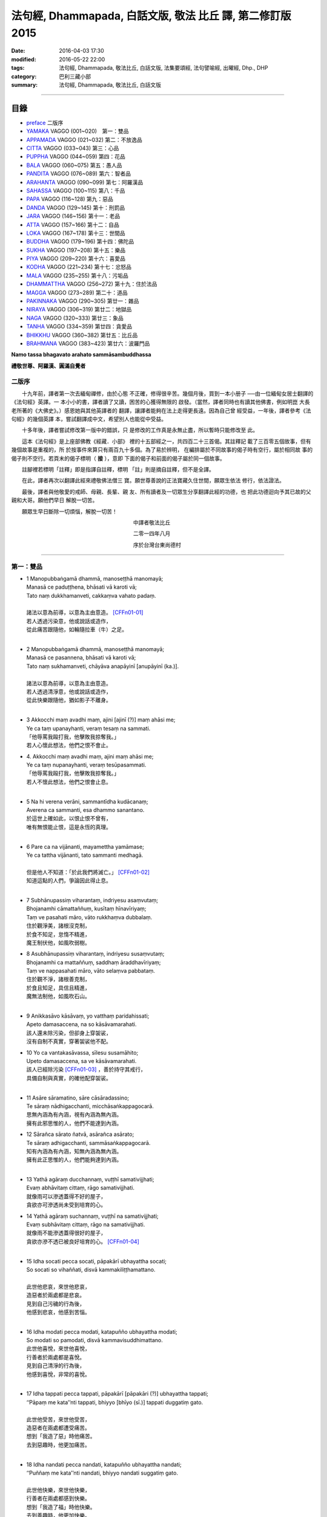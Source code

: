 法句經, Dhammapada, 白話文版, 敬法 比丘 譯, 第二修訂版2015
##########################################################

:date: 2016-04-03 17:30
:modified: 2016-05-22 22:00
:tags: 法句經, Dhammapada, 敬法比丘, 白話文版, 法集要頌經, 法句譬喻經, 出曜經, Dhp., DHP 
:category: 巴利三藏小部
:summary: 法句經, Dhammapada, 敬法比丘, 白話文版

~~~~~~~~~~~~~~~~~~~~~~~~~~~~~~~~~~

目錄
====

- preface_ 二版序
- YAMAKA_ VAGGO (001~020)　第一：雙品
- APPAMADA_ VAGGO (021~032) 第二：不放逸品
- CITTA_ VAGGO (033~043) 第三：心品
- PUPPHA_ VAGGO (044~059) 第四：花品      
- BALA_ VAGGO (060~075) 第五：愚人品
- PANDITA_ VAGGO (076~089) 第六：智者品
- ARAHANTA_ VAGGO (090~099) 第七：阿羅漢品
- SAHASSA_ VAGGO (100~115) 第八：千品
- PAPA_ VAGGO (116~128) 第九：惡品
- DANDA_ VAGGO (129~145) 第十：刑罰品
- JARA_ VAGGO (146~156) 第十一：老品
- ATTA_ VAGGO (157~166) 第十二：自品
- LOKA_ VAGGO (167~178) 第十三：世間品
- BUDDHA_ VAGGO (179~196) 第十四：佛陀品
- SUKHA_ VAGGO (197~208) 第十五：樂品
- PIYA_ VAGGO (209~220) 第十六：喜愛品
- KODHA_ VAGGO (221~234) 第十七：忿怒品
- MALA_ VAGGO (235~255) 第十八：污垢品
- DHAMMATTHA_ VAGGO (256~272) 第十九：住於法品
- MAGGA_ VAGGO (273~289) 第二十：道品
- PAKINNAKA_ VAGGO (290~305) 第廿一：雜品
- NIRAYA_ VAGGO (306~319) 第廿二：地獄品
- NAGA_ VAGGO (320~333) 第廿三：象品
- TANHA_ VAGGO (334~359) 第廿四：貪愛品
- BHIKKHU_ VAGGO (360~382) 第廿五：比丘品
- BRAHMANA_ VAGGO (383~423) 第廿六：波羅門品

**Namo tassa bhagavato arahato sammāsambuddhassa**

**禮敬世尊、阿羅漢、圓滿自覺者**

.. _preface:

二版序
------

　　十九年前，譯者第一次去緬甸禪修，由於心態
不正確，修得很辛苦。幾個月後，買到一本小册子
──由一位緬甸女居士翻譯的《法句經》英譯。一
本小小的書，譯者讀了又讀，困苦的心獲得無限的
啟發。（當然，譯者同時也有讀其他佛書，例如明崑
大長老所著的《大佛史》。）感恩她與其他英譯者的
翻譯，讓譯者能夠在法上走得更長遠。因為自己曾
經受益，一年後，譯者參考《法句經》的幾個英譯
本，嘗試翻譯成中文，希望別人也能從中受益。

　　十多年後，譯者嘗試修改第一版中的錯誤，只
是修改的工作真是永無止盡，所以暫時只能修改至
此。

　　這本《法句經》是上座部佛教《經藏．小部》
裡的十五部經之一，共四百二十三首偈。其註釋記
載了三百零五個故事，但有幾個故事是重複的，所
於按事件來算只有兩百九十多個。為了易於辨明，
在編排屬於不同故事的偈子時有空行，屬於相同故
事的偈子則不空行。若頁末的偈子標明（ **接** ），意即
下面的偈子和前面的偈子屬於同一個故事。

　　註腳裡若標明「註釋」即是指譯自註釋，標明
「註」則是摘自註釋，但不是全譯。

　　在此，譯者再次以翻譯此經來禮敬佛法僧三
寶。願世尊善說的正法寶藏久住世間，願眾生依法
修行，依法證法。

　　最後，譯者與他敬愛的戒師、母親、長輩、親
友、所有讀者及一切眾生分享翻譯此經的功德，也
把此功德迴向予其已故的父親和大哥。願他們早日
解脫一切苦。


　　願眾生早日斷除一切煩惱，解脫一切苦！


　　　　　　　　　　　　　　　　　　　　　　　中譯者敬法比丘

　　　　　　　　　　　　　　　　　　　　　　　二零一四年八月

　　　　　　　　　　　　　　　　　　　　　　　序於台灣台東尚德村

~~~~~~~~~~~~~~~~~~~~~~~~~~~~~~~~

.. _YAMAKA:

第一：雙品
-----------

- | 1 Manopubbaṅgamā dhammā, manoseṭṭhā manomayā;
  | Manasā ce paduṭṭhena, bhāsati vā karoti vā;
  | Tato naṃ dukkhamanveti, cakkaṃva vahato padaṃ.
  |
  | 諸法以意為前導，以意為主由意造。 [CFFn01-01]_
  | 若人透過污染意，他或說話或造作，
  | 從此痛苦跟隨他，如輪隨拉車（牛）之足。
  | 
- | 2 Manopubbaṅgamā dhammā, manoseṭṭhā manomayā;
  | Manasā ce pasannena, bhāsati vā karoti vā;
  | Tato naṃ sukhamanveti, chāyāva anapāyinī [anupāyinī (ka.)].
  | 
  | 諸法以意為前導，以意為主由意造。
  | 若人透過清淨意，他或說話或造作，
  | 從此快樂跟隨他，猶如影子不離身。
  | 
- | 3 Akkocchi maṃ avadhi maṃ, ajini [ajinī (?)] maṃ ahāsi me;
  | Ye ca taṃ upanayhanti, veraṃ tesaṃ na sammati.
  | 「他辱罵我毆打我，他擊敗我掠奪我。」
  | 若人心懷此想法，他們之恨不會止。
- | 4. Akkocchi maṃ avadhi maṃ, ajini maṃ ahāsi me;
  | Ye ca taṃ nupanayhanti, veraṃ tesūpasammati.
  | 「他辱罵我毆打我，他擊敗我掠奪我。」
  | 若人不懷此想法，他們之恨會止息。
  | 
- | 5 Na hi verena verāni, sammantīdha kudācanaṃ;
  | Averena ca sammanti, esa dhammo sanantano.
  | 於這世上確如此，以恨止恨不曾有，
  | 唯有無恨能止恨，這是永恆的真理。
  |   
- | 6 Pare ca na vijānanti, mayamettha yamāmase;
  | Ye ca tattha vijānanti, tato sammanti medhagā.
  | 
  | 但是他人不知道：「於此我們將滅亡。」 [CFFn01-02]_
  | 知道這點的人們，爭論因此得止息。
  | 
- | 7 Subhānupassiṃ viharantaṃ, indriyesu asaṃvutaṃ;
  | Bhojanamhi cāmattaññuṃ, kusītaṃ hīnavīriyaṃ;
  | Taṃ ve pasahati māro, vāto rukkhaṃva dubbalaṃ.
  | 住於觀淨美，諸根沒克制，
  | 於食不知足，怠惰不精進，
  | 魔王制伏他，如風吹弱樹。
- | 8 Asubhānupassiṃ viharantaṃ, indriyesu susaṃvutaṃ;
  | Bhojanamhi ca mattaññuṃ, saddhaṃ āraddhavīriyaṃ;
  | Taṃ ve nappasahati māro, vāto selaṃva pabbataṃ.
  | 住於觀不淨，諸根善克制，
  | 於食且知足，具信且精進，
  | 魔無法制他，如風吹石山。
  | 
- | 9 Anikkasāvo kāsāvaṃ, yo vatthaṃ paridahissati;
  | Apeto damasaccena, na so kāsāvamarahati.
  | 該人還未除污染，但卻身上穿袈裟，
  | 沒有自制不真實，穿著袈裟他不配。
- | 10 Yo ca vantakasāvassa, sīlesu susamāhito;
  | Upeto damasaccena, sa ve kāsāvamarahati.
  | 該人已經除污染 [CFFn01-03]_ ，善於持守其戒行，
  | 具備自制與真實，的確他配穿袈裟。
  | 
- | 11 Asāre sāramatino, sāre cāsāradassino;
  | Te sāraṃ nādhigacchanti, micchāsaṅkappagocarā.
  | 思無內涵為有內涵，視有內涵為無內涵。
  | 擁有此邪思惟的人，他們不能達到內涵。
- | 12 Sārañca sārato ñatvā, asārañca asārato;
  | Te sāraṃ adhigacchanti, sammāsaṅkappagocarā.
  | 知有內涵為有內涵，知無內涵為無內涵。
  | 擁有此正思惟的人，他們能夠達到內涵。
  | 
- | 13 Yathā agāraṃ ducchannaṃ, vuṭṭhī samativijjhati;
  | Evaṃ abhāvitaṃ cittaṃ, rāgo samativijjhati.
  | 就像雨可以滲透蓋得不好的屋子，
  | 貪欲亦可滲透尚未受到培育的心。
- | 14 Yathā agāraṃ suchannaṃ, vuṭṭhī na samativijjhati;
  | Evaṃ subhāvitaṃ cittaṃ, rāgo na samativijjhati.
  | 就像雨不能滲透蓋得很好的屋子，
  | 貪欲亦滲不透已被良好培育的心。 [CFFn01-04]_ 
  | 
- | 15 Idha socati pecca socati, pāpakārī ubhayattha socati;
  | So socati so vihaññati, disvā kammakiliṭṭhamattano.
  | 
  | 此世他悲哀，來世他悲哀，
  | 造惡者於兩處都是悲哀。
  | 見到自己污穢的行為後，
  | 他感到悲哀，他感到苦惱。
  | 
- | 16 Idha modati pecca modati, katapuñño ubhayattha modati;
  | So modati so pamodati, disvā kammavisuddhimattano.
  | 此世他喜悅，來世他喜悅，
  | 行善者於兩處都是喜悅。
  | 見到自己清淨的行為後，
  | 他感到喜悅，非常的喜悅。
  |   
- | 17 Idha tappati pecca tappati, pāpakārī [pāpakāri (?)] ubhayattha tappati;
  | ‘‘Pāpaṃ me kata’’nti tappati, bhiyyo [bhīyo (sī.)] tappati duggatiṃ gato.
  | 
  | 此世他受苦，來世他受苦，
  | 造惡者在兩處都遭受痛苦。
  | 想到「我造了惡」時他痛苦。
  | 去到惡趣時，他更加痛苦。
  | 
- | 18 Idha nandati pecca nandati, katapuñño ubhayattha nandati;
  | ‘‘Puññaṃ me kata’’nti nandati, bhiyyo nandati suggatiṃ gato.
  | 
  | 此世他快樂，來世他快樂，
  | 行善者在兩處都感到快樂。
  | 想到「我造了福」時他快樂。
  | 去到善趣時，他更加快樂。
  | 
- | 19 Bahumpi ce saṃhita [sahitaṃ (sī. syā. kaṃ. pī.)] bhāsamāno, na takkaro hoti naro pamatto;
  | Gopova gāvo gaṇayaṃ paresaṃ, na bhāgavā sāmaññassa hoti.
  | 即使背誦許多經，放逸者不實行它，
  | 猶如牧者數他牛，沒得分享沙門份。
- | 20 Appampi ce saṃhita bhāsamāno, dhammassa hoti [hotī (sī. pī.)] anudhammacārī;
  | Rāgañca dosañca pahāya mohaṃ, sammappajāno suvimuttacitto;
  | Anupādiyāno idha vā huraṃ vā, sa bhāgavā sāmaññassa hoti.
  | 即使背誦少許經，依法之人依法行，
  | 捨棄了貪和瞋痴，具備正知心全解，
  | 今生來世不執著，他得分享沙門份。 [CFFn01-05]_ 
  | 

**Yamakavaggo pañhamo niññhito**
**雙品第一完畢**

~~~~~~~~~~~~~~~~~~~~~~~~~~~~~~~~

.. _APPAMADA:

第二：不放逸品
--------------

- | 21 Appamādo amatapadaṃ [amataṃ padaṃ (ka.)], pamādo maccuno padaṃ;
  | Appamattā na mīyanti, ye pamattā yathā matā.
  | 不放逸是不死境，放逸是死亡之境；
  | 不放逸的人不死，放逸者猶如已死。
- | 22 Evaṃ [etaṃ (sī. syā. kaṃ. pī.)] visesato ñatvā, appamādamhi paṇḍitā;
  | Appamāde pamodanti, ariyānaṃ gocare ratā.
  | 清楚了知這一點，智者絕對不放逸，
  | 他們樂於不放逸，他們喜樂於聖界。
- | 23 Te jhāyino sātatikā, niccaṃ daḷhaparakkamā;
  | Phusanti dhīrā nibbānaṃ, yogakkhemaṃ anuttaraṃ.
  | 那些禪者持恆地、常常穩固地精進，
  | 賢者們體驗涅槃：無上的解脫諸軛。
  | 
- | 24 Uṭṭhānavato satīmato [satimato (sī. syā. ka.)], sucikammassa nisammakārino;
  | Saññatassa dhammajīvino, appamattassa [apamattassa (?)] yasobhivaḍḍhati.
  | 
  | 對於精進、具備正念、行為清淨、慎重行事、
  | 防護諸根、依法生活、不放逸者，其譽增長。
  | 
- | 25 Uṭṭhānenappamādena , saṃyamena damena ca;
  | Dīpaṃ kayirātha medhāvī, yaṃ ogho nābhikīrati.
  | 
  | 透過勤奮不放逸、守戒與調服（諸根），
  | 智者應該做個島：洪水淹不了的島。
  | 
- | 26 Pamādamanuyuñjanti, bālā dummedhino janā;
  | Appamādañca medhāvī, dhanaṃ seṭṭhaṃva rakkhati.
  | 無慧愚痴的大眾，他們耽溺於放逸；
  | 智者守護不放逸，猶如守護至上財。
- | 27 Mā pamādamanuyuñjetha, mā kāmaratisanthavaṃ [sandhavaṃ (ka)];
  | Appamatto hi jhāyanto, pappoti vipulaṃ sukhaṃ. 
  | 不應耽溺於放逸，不應沉湎於欲樂，
  | 禪修不放逸的人，的確獲得許多樂。
  | 
- | 28 Pamādaṃ appamādena, yadā nudati paṇḍito;
  | Paññāpāsādamāruyha, asoko sokiniṃ pajaṃ;
  | Pabbataṭṭhova bhūmaṭṭhe [bhummaṭṭhe (sī. syā.)], dhīro bāle avekkhati.
  |   
  | 智者透過不放逸，去除放逸的時候，
  | 他登上了智慧殿，無憂看著憂苦眾，
  | 猶如賢哲山頂立，下看平原的愚人。
  | 
- | 29 Appamatto pamattesu, suttesu bahujāgaro;
  | Abalassaṃva sīghasso, hitvā yāti sumedhaso.
  | 
  | 在眾放逸人中他不放逸，在眾昏睡人中他極警覺，
  | 智者猶如快馬迅速前進，把疲憊的馬遠拋在後頭。
  | 
- | 30 Appamādena maghavā, devānaṃ seṭṭhataṃ gato;
  | Appamādaṃ pasaṃsanti, pamādo garahito sadā.
  | 
  | 摩伽透過不放逸，得以生為天之主。 [CFFn02-01]_
  | 眾人讚賞不放逸，放逸永遠被責備。
  | 
- | 31 Appamādarato bhikkhu, pamāde bhayadassi vā;
  | Saṃyojanaṃ aṇuṃ thūlaṃ, ḍahaṃ aggīva gacchati.
  | 樂於不放逸的比丘，看見放逸中的危險，
  | 他有如火焰般前進，燒盡一切大小束縛。
  | 
- | 32 Appamādarato bhikkhu, pamāde bhayadassi vā;
  | Abhabbo parihānāya, nibbānasseva santike.
  | 
  | 樂於不放逸的比丘，看見放逸中的危險，
  | 他絕不可能會倒退，而且已很接近涅槃。 [CFFn02-02]_
  | 

**Appamādavaggo dutiyo niṭṭhito.**

**不放逸品第二完畢**

~~~~~~~~~~~~~~~~~~~~~~~~~~~~~~~~

.. _CITTA:

心品 CITTAVAGGO
---------------

- | 33 Phandanaṃ capalaṃ cittaṃ, dūrakkhaṃ [durakkhaṃ (sabbattha)] dunnivārayaṃ;
  | Ujuṃ karoti medhāvī, usukārova tejanaṃ.
  | 心浮不定且搖晃，難以防護難控制，
  | 智者把心調正直，就像矢師矯正箭。
- | 34 Vārijova thale khitto, okamokataubbhato;
  | Pariphandatidaṃ cittaṃ, māradheyyaṃ pahātave.
  | 水中魚被取出投擲於地時，牠會跳躍不安；
  | 嘗試要把此心帶離魔界時，它亦跳躍不安。[CFFn03-01]_
  | 
- | 35 Dunniggahassa lahuno, yatthakāmanipātino;
  | Cittassa damatho sādhu, cittaṃ dantaṃ sukhāvahaṃ.
  | 
  | 心難控制且輕浮，隨著喜好而停留。
  | 能調服心的確好，調服之心帶來樂。
  | 
- | 36 Sududdasaṃ sunipuṇaṃ, yatthakāmanipātinaṃ;
  | Cittaṃ rakkhetha medhāvī, cittaṃ guttaṃ sukhāvahaṃ.
  | 
  | 心極難見極微細，隨著喜好而停留。
  | 且讓智者防護心，受護之心帶來樂。
  | 
- | 37 Dūraṅgamaṃ ekacaraṃ [ekacāraṃ (ka.)], asarīraṃ guhāsayaṃ;
  | Ye cittaṃ saṃyamessanti, mokkhanti mārabandhanā.
  | 
  | 心單獨行走活動，它無身住於洞穴。 [CFFn03-02]_
  | 能制伏己心的人，解脫魔王的束縛。
  | 
- | 38 Anavaṭṭhitacittassa, saddhammaṃ avijānato;
  | Pariplavapasādassa, paññā na paripūrati.
  | 對於心不安定，又不了知正法，
  | 信心動搖之人，其慧不會圓滿。
- | 39 Anavassutacittassa, ananvāhatacetaso;
  | Puññapāpapahīnassa, natthi jāgarato bhayaṃ.
  | 對於心沒被貪浸透、心沒有被瞋恨打擊、
  | 已斷善惡的警覺者，對他而言沒有怖畏。 [CFFn03-03]_
  | 
- |  40 Kumbhūpamaṃ kāyamimaṃ viditvā, nagarūpamaṃ cittamidaṃ ṭhapetvā;
  | Yodhetha māraṃ paññāvudhena, jitañca rakkhe anivesano siyā.
  | 
  | 了知此身脆如瓶，建立此心固若城，
  | 當以慧器與魔戰，保護勝利不執著。 [CFFn03-04]_
  | 
- | 41 Aciraṃ vatayaṃ kāyo, pathaviṃ adhisessati;
  | Chuddho apetaviññāṇo, niratthaṃva kaliṅgaraṃ.
  | 
  | 的確在不久之後，此身將躺在大地，
  | 被丟棄且無心識，如丟棄無用木頭。
  | 
- | 42 Diso disaṃ yaṃ taṃ kayirā, verī vā pana verinaṃ;
  | Micchāpaṇihitaṃ cittaṃ, pāpiyo [pāpiyaṃ (?)] naṃ tato kare.
  | 
  | 敵人對敵人所做的，怨家對怨家的傷害；
  | 然而導向錯誤的心，卻比它們為害更大。
  | 
- | 43 Na taṃ mātā pitā kayirā, aññe vāpi ca ñātakā;
  | Sammāpaṇihitaṃ cittaṃ, seyyaso naṃ tato kare.
  | 
  | 不是母親與父親所做的，也不是任何親戚所做的，
  | 能比得上導向正確的心，能為自己帶來更大幸福。
  | 

**Cittavaggo tatiyo niṭṭhito.**

**心品第三完畢**
  
~~~~~~~~~~~~~~~~~~~~~~~~~~~~~~~~

.. _PUPPHA:

花品 Pupphavaggo
-----------------

- | 44 Ko  imaṃ [komaṃ (ka.)] pathaviṃ vicessati [vijessati (sī. syā. pī.)], yamalokañca imaṃ sadevakaṃ;
  | Ko dhammapadaṃ sudesitaṃ, kusalo pupphamiva pacessati [pupphamivappacessati (ka.)].
  | 誰能審查此大地、閻魔界與人天界？ [CFFn04-01]_
  | 誰能如善巧花匠，了知善說的真理？
- | 45 Sekho pathaviṃ vicessati, yamalokañca imaṃ sadevakaṃ;
  | Sekho dhammapadaṃ sudesitaṃ, kusalo pupphamiva pacessati.
  | 有學者審查大地、閻魔界與人天界。 [CFFn04-02]_
  | 有學者如巧花匠，了知善說的真理。
  | 
- | 46 Pheṇūpamaṃ  kāyamimaṃ viditvā, 
  | marīcidhammaṃ abhisambudhāno;
  | Chetvāna mārassa papupphakāni [sapupphakāni (ṭīkā)], 
  | adassanaṃ maccurājassa gacche.
  | 
  | 了知此身猶如水泡，覺知它如海市蜃樓，
  | 他切斷魔王之花箭，達到死王不見之處。 [CFFn04-03]_
  | 
- | 47 Pupphāni heva pacinantaṃ, byāsattamanasaṃ [byāsattamānasaṃ (ka.)] naraṃ;
  | Suttaṃ gāmaṃ mahoghova, maccu ādāya gacchati.
  | 
  | 採（欲樂之）花的人，其心執著於欲樂，
  | 死亡把他帶了走，如洪水沖走睡村。
  | 
- | 48 Pupphāni heva pacinantaṃ, byāsattamanasaṃ naraṃ;
  | Atittaññeva kāmesu, antako kurute vasaṃ.
  | 
  | 採（欲樂之）花的人，其心執著於欲樂，
  | 貪欲無法得滿足，終結者掌控制權。
  | 
- | 49 Yathāpi bhamaro pupphaṃ, vaṇṇagandhamaheṭhayaṃ [vaṇṇagandhamapoṭhayaṃ (ka.)];
  | Paleti rasamādāya, evaṃ gāme munī care.
  | 
  | 猶如蜜蜂不損花，亦不損傷其色香，
  | 只取其蜜後飛走；牟尼如是行於村。
  | 
- | 50 Na paresaṃ vilomāni, na paresaṃ katākataṃ;
  | Attanova avekkheyya, katāni akatāni ca.
  | 
  | 不應觀察他人過，他人已做與未做；
  | 應該省察自己的：已做未做的事情。
  | 
- | 51 Yathāpi ruciraṃ pupphaṃ, vaṇṇavantaṃ agandhakaṃ;
  | Evaṃ subhāsitā vācā, aphalā hoti akubbato.
  | 猶如美麗卻不香的花朵，
  | 如是不實踐之善語無果。
- | 52 Yathāpi ruciraṃ pupphaṃ, vaṇṇavantaṃ sugandhakaṃ [sagandhakaṃ (sī. syā. kaṃ. pī.)];
  | Evaṃ subhāsitā vācā, saphalā hoti kubbato [sakubbato (sī. pī.), pakubbato (sī. aṭṭha.), sukubbato (syā. kaṃ.)].
  | 猶如既美麗又香的花朵，
  | 如是實踐之善語有結果。
  | 
- | 53 Yathāpi puppharāsimhā, kayirā mālāguṇe bahū;
  | Evaṃ jātena maccena, kattabbaṃ kusalaṃ bahuṃ.
  | 
  | 猶如可從群花製造許多花飾，
  | 已生會死的人應做許多善事。
  | 
- | 54 Na pupphagandho paṭivātameti, na candanaṃ tagaramallikā [tagaramallikā (sī. syā. kaṃ. pī.)];
  | Satañca gandho paṭivātameti, sabbā disā sappuriso pavāyati.
  | 花香不能逆風吹送，檀香、多伽羅及茉莉都不能；
  | 智者之香逆風吹送，善士之香能吹送至一切方向。
- | 55 Candanaṃ tagaraṃ vāpi, uppalaṃ atha vassikī;
  | Etesaṃ gandhajātānaṃ, sīlagandho anuttaro.
  | 檀香、多伽羅、蓮花及茉莉之香，
  | 於那些香當中，戒德之香乃無上。
  | 
- | 56 Appamatto ayaṃ gandho, yvāyaṃ tagaracandanaṃ [yāyaṃ tagaracandanī (sī. syā. kaṃ. pī.)];
  | Yo ca sīlavataṃ gandho, vāti devesu uttamo.
  | 
  | 多伽羅與檀木香，此香微小不足道；
  | 具戒者之香最勝，向上飄送至天界。
  | 
- | 57 Tesaṃ sampannasīlānaṃ, appamādavihārinaṃ;
  | Sammadaññā vimuttānaṃ, māro maggaṃ na vindati.
  | 
  | 對於戒行已具足、安穩住於不放逸、
  | 透過正智解脫者，魔找不到其行道。 [CFFn04-04]_ 
  | 
- | 58 Yathā saṅkāraṭhānasmiṃ [saṅkāradhānasmiṃ (sī. syā. kaṃ. pī.)], ujjhitasmiṃ mahāpathe;
  | Padumaṃ tattha jāyetha, sucigandhaṃ manoramaṃ.
  | 猶如丟棄於大道的垃圾堆裡，
  | 也能生長著清香悅意的蓮花；
- | 59 Evaṃ saṅkārabhūtesu, andhabhūte [andhībhūte (ka.)] puthujjane;
  | Atirocati paññāya, sammāsambuddhasāvako.
  | 在無用的眾生裡，也能出現佛弟子，
  | 他以智慧來照耀，超越盲目的凡夫。
  | 

**Pupphavaggo catuttho niṭṭhito.**

**花品第四完畢**

~~~~~~~~~~~~~~~~~~~~~~~~~~~~~~~~

.. _BALA:

愚人品　BALAVAGGO
-----------------

- | 60 Dīghā jāgarato ratti, dīghaṃ santassa yojanaṃ;
  | Dīgho bālānaṃ saṃsāro, saddhammaṃ avijānataṃ.
  | 
  | 不眠之人黑夜長，疲憊之人由旬遠； [CFFn05-01]_
  | 不知正法的愚人，其輪迴極其漫長。
  | 
- | 61 Carañce nādhigaccheyya, seyyaṃ sadisamattano;
  | Ekacariyaṃ [ekacariyaṃ (ka.)] daḷhaṃ kayirā, natthi bāle sahāyatā.
  | 
  | 在旅途上若找不到，比己更好或同等者，
  | 就應堅定單獨修行，絕對不和愚人為友。
  | 
- | 62 Puttā matthi dhanammatthi [puttamatthi dhanamatthi (ka.)], iti bālo vihaññati;
  | Attā hi [attāpi (?)] attano natthi, kuto puttā kuto dhanaṃ.
  | 
  | 我有兒子我有財：愚者因此感苦惱。
  | 自己亦非自己的，哪來兒子哪來財？
  | 
- | 63 Yo bālo maññati bālyaṃ, paṇḍito vāpi tena so;
  | Bālo ca paṇḍitamānī, sa ve ‘‘bālo’’ti vuccati.
  | 
  | 自知愚昧的愚人，因此亦算是智者；
  | 自判智者的愚人，真是所謂的愚人。
  | 
- | 64 Yāvajīvampi ce bālo, paṇḍitaṃ payirupāsati;
  | Na so dhammaṃ vijānāti, dabbī sūparasaṃ yathā.
  | 
  | 即使盡其一輩子，愚人親近了智者，
  | 他也不能了知法，如勺不知湯之味。
  | 
- | 65 Muhuttamapi ce viññū, paṇḍitaṃ payirupāsati;
  | Khippaṃ dhammaṃ vijānāti, jivhā sūparasaṃ yathā.
  | 
  | 雖然只是片刻間，智者親近了智者，
  | 他能迅速了知法，如舌能知湯之味。
  | 
- | 66 Caranti bālā dummedhā, amitteneva attanā;
  | Karontā pāpakaṃ kammaṃ, yaṃ hoti kaṭukapphalaṃ.
  | 
  | 無慧愚人四處走，伴隨自己此敵人，
  | 他們在造作惡業，帶來苦果的惡業。
  | 
- | 67 Na taṃ kammaṃ kataṃ sādhu, yaṃ katvā anutappati;
  | Yassa assumukho rodaṃ, vipākaṃ paṭisevati.
  | 
  | 做了會後悔的業，即沒有妥善做好，
  | 在體驗其果報時，他淚流滿面悲泣。
  | 
- | 68 Tañca kammaṃ kataṃ sādhu, yaṃ katvā nānutappati;
  | Yassa patīto sumano, vipākaṃ paṭisevati.
  | 
  | 做了無後悔的業，即已經妥善做好，
  | 在體驗其果報時，他感到歡喜快樂。
  | 
- | 69 Madhuvā [madhuṃ vā (dī. ni. ṭīkā 1)] maññati bālo, yāva pāpaṃ na paccati;
  | Yadā ca paccati pāpaṃ, bālo [atha bālo (sī. syā.) atha (?)] dukkhaṃ nigacchati.
  | 
  | 只要惡業還未成熟，愚人以為它甜如蜜；
  | 然而當惡業成熟時，愚人就得為它受苦。
  | 
- | 70 Māse māse kusaggena, bālo bhuñjeyya bhojanaṃ;
  | Na so saṅkhātadhammānaṃ [saṅkhatadhammānaṃ (sī. pī. ka.)], kalaṃ agghati soḷasiṃ.
  | 
  | 愚人月復一月以古沙草攝取飲食，
  | 卻不值思惟真諦者的十六份之一。
  | 
- | 71 Na hi pāpaṃ kataṃ kammaṃ, sajju khīraṃva muccati;
  | Ḍahantaṃ bālamanveti, bhasmacchannova [bhasmāchannova (sī. pī. ka.)] pāvako.
  | 
  | 惡業不會即刻帶來果報，就像鮮奶不會即刻凝固，
  | 但是它依然跟隨著愚人，猶如以灰覆蓋的活火炭。
  | 
- | 72 Yāvadeva anatthāya, ñattaṃ [ñātaṃ (?)] bālassa jāyati;
  | Hanti bālassa sukkaṃsaṃ, muddhamassa vipātayaṃ.
  | 
  | 愚人所獲得的知識，就只會對自己不利，
  | 它毀滅愚人的光明，也使他的頭顱破裂。 [CFFn05-02]_
  | 
- | 73 Asantaṃ bhāvanamiccheyya [asantaṃ bhāvamiccheyya (syā.), asantabhāvanamiccheyya (ka.)], purekkhārañca bhikkhusu;
  | Āvāsesu ca issariyaṃ, pūjā parakulesu ca.
  | 無德者有非份之求，要在眾比丘中居先，
  | 要在寺院裡掌主權，及貪求別家的禮敬。 [CFFn05-03]_ 
- | 74 Mameva kata maññantu, gihīpabbajitā ubho;
  | Mamevātivasā assu, kiccākiccesu kismici;
  | Iti bālassa saṅkappo, icchā māno ca vaḍḍhati.
  | 願居士出家眾兩者，皆想諸事因我成就。
  | 無論一切大小的事，讓他們聽我的指示。
  | 這就是愚人的想法，其貪欲與我慢增長。
  | 
- | 75 Aññā hi lābhūpanisā, aññā nibbānagāminī;
  | Evametaṃ abhiññāya, bhikkhu buddhassa sāvako;
  | Sakkāraṃ nābhinandeyya, vivekamanubrūhaye.
  | 
  | 一個導向世俗成就，另一個則導向涅槃；
  | 如是明瞭此中差別，身為佛弟子的比丘，
  | 不應樂於世俗利養，應該致力培育捨離。
  | 

**Bālavaggo pañcamo niṭṭhito.**

**愚人品第五完畢**

~~~~~~~~~~~~~~~~~~~~~~~~~~~~~~~~

.. _PANDITA:

智者品 Paṇḍitavaggo
-------------------

- | 76 Nidhīnaṃva pavattāraṃ, yaṃ passe vajjadassinaṃ;
  | Niggayhavādiṃ medhāviṃ, tādisaṃ paṇḍitaṃ bhaje;
  | Tādisaṃ bhajamānassa, seyyo hoti na pāpiyo.
  | 
  | 對於見他人之過失、願意責備人的智者，
  | 應視為開顯寶藏者。應和如此智者相處；
  | 和如此智者相處者，只會更好不會更糟。
  | 
- | 77 Ovadeyyānusāseyya, asabbhā ca nivāraye;
  | Satañhi so piyo hoti, asataṃ hoti appiyo.
  | 
  | 智者應訓與指導，防止他人犯過錯。
  | 他會受到賢者喜，反之惡人卻不喜。
  | 
- | 78 Na bhaje pāpake mitte, na bhaje purisādhame;
  | Bhajetha mitte kalyāṇe, bhajetha purisuttame.
  | 
  | 不應親近邪惡友，不應親近卑劣人。
  | 應該親近良善友，應該親近超凡人。
  | 
- | 79 Dhammapīti sukhaṃ seti, vippasannena cetasā;
  | Ariyappavedite dhamme, sadā ramati paṇḍito.
  | 
  | 飲法者以寧靜心愉快過活；
  | 智者常樂於聖者開顯之法。
  | 
- | 80 Udakañhi nayanti nettikā, usukārā namayanti [damayanti (ka.)] tejanaṃ;
  | Dāruṃ namayanti tacchakā, attānaṃ damayanti paṇḍitā.
  | 
  | 治水者疏導水，矢師們矯正箭，
  | 木匠修飾木材，智者調服自己。
  | 
- | 81 Selo yathā ekaghano [ekagghano (ka.)], vātena na samīrati;
  | Evaṃ nindāpasaṃsāsu, na samiñjanti paṇḍitā.
  | 
  | 猶如岩嶽不受狂風動搖，
  | 智者也不受到褒貶動搖。
  | 
- | 82 Yathāpi rahado gambhīro, vippasanno anāvilo;
  | Evaṃ dhammāni sutvāna, vippasīdanti paṇḍitā.
  | 
  | 猶如深潭清澈又平靜，
  | 智者聞法後變得安詳。
  | 
- | 83 Sabbattha ve sappurisā cajanti, na kāmakāmā lapayanti santo;
  | Sukhena phuṭṭhā atha vā dukhena, na uccāvacaṃ [noccāvacaṃ (sī. aṭṭha.)] paṇḍitā dassayanti.
  | 
  | 善士捨棄了一切；聖者不以貪閒談；
  | 遭受快樂或苦時，智者毫不顯喜憂。
  | 
- | 84 Na attahetu na parassa hetu, na puttamicche na dhanaṃ na raṭṭhaṃ;
  | Na iccheyya [nayicche (pī.), nicche (?)] adhammena samiddhimattano, sa sīlavā paññavā dhammiko siyā.
  | 
  | 不為自己不為別人（而造惡），
  | 不會（造惡）以求得子、財與國，
  | 不以非法求得自己的成就，
  | 他是具戒具慧及如法之人。
  | 
- | 85 Appakā te manussesu, ye janā pāragāmino;
  | Athāyaṃ itarā pajā, tīramevānudhāvati.
  | 到達彼岸的人，只有少數幾個；
  | 其他所有的人，於此岸來回跑。
- | 86 Ye ca kho sammadakkhāte, dhamme dhammānuvattino;
  | Te janā pāramessanti, maccudheyyaṃ suduttaraṃ.
  | 然而那些依圓滿宣說之法實行的人，
  | 他們將到達彼岸，越渡極難越渡的死界。
  | 
- | 87 Kaṇhaṃ dhammaṃ vippahāya, sukkaṃ bhāvetha paṇḍito;
  | Okā anokamāgamma, viveke yattha dūramaṃ.
- | 88 Tatrābhiratimiccheyya, hitvā kāme akiñcano;
  | Pariyodapeyya [pariyodāpeyya (?)] attānaṃ, cittaklesehi paṇḍito.
  | 離家來到無家的智者，應捨棄黑暗培育光明。
  | 他應在遠離之中尋求，甚難享受到的極大樂。
  | 捨棄欲樂後再無障礙，智者清淨自心的煩惱。
- | 89 Yesaṃ sambodhiyaṅgesu, sammā cittaṃ subhāvitaṃ;
  | Ādānapaṭinissagge, anupādāya ye ratā;
  | Khīṇāsavā jutimanto, te loke parinibbutā.
  | 
  | 他們之心已善修，圓滿所有七覺支，
  | 一切執著已捨棄，他們樂於無執著。
  | 他們漏盡具光明，即 於此界證涅槃。 [CFFn06-01]_
  | 

**Paṇḍitavaggo chaṭṭho niṭṭhito.**

**智者品第六完畢**

~~~~~~~~~~~~~~~~~~~~~~~~~~~~~~~~

.. _ARAHANTA:

阿羅漢品 Arahantavaggo
----------------------

- | 90 Gataddhino visokassa, vippamuttassa sabbadhi;
  | Sabbaganthappahīnassa, pariḷāho na vijjati.
  | 
  | 對於旅程已走完、無憂解脫了一切、
  | 已斷一切束縛者，於他不會有熱惱。
  | 
- | 91 Uyyuñjanti satīmanto, na nikete ramanti te;
  | Haṃsāva pallalaṃ hitvā, okamokaṃ jahanti te.
  | 
  | 具念者勤於修行，他們不執著住處；
  | 如天鵝捨棄池塘，家家他們都捨棄。
  | 
- | 92 Yesaṃ sannicayo natthi, ye pariññātabhojanā;
  | Suññato animitto ca, vimokkho yesaṃ gocaro;
  | Ākāse va sakuntānaṃ [sakuṇānaṃ (ka.)], gati tesaṃ durannayā.
  | 
  | 對於沒有儲藏者，他們已徹知食物。
  | 他們的目標就是：空與無相的解脫。 [CFFn07-01]_
  | 其去處無法追尋，如空中鳥的去處。
  | 
- | 93 Yassāsavā parikkhīṇā, āhāre ca anissito;
  | Suññato animitto ca, vimokkho yassa gocaro;
  | Ākāse va sakuntānaṃ, padaṃ tassa durannayaṃ.
  | 
  | 對於已滅盡諸漏、不依著於飲食者，
  | 他的目標是解脫，空與無相的解脫。
  | 其行道無法追尋，如空中鳥的行道。
  | 
- | 94 Yassindriyāni samathaṅgatāni [samathaṃ gatāni (sī. pī.)], assā yathā sārathinā sudantā;
  | Pahīnamānassa anāsavassa, devāpi tassa pihayanti tādino.
  | 
  | 他的諸根已達到平靜，就像馴馬師馴服的馬，
  | 他已斷除我慢及無漏，神也喜愛如如不動者。 [CFFn07-02]_
  | 
- | 95 Pathavisamo no virujjhati, indakhilupamo [indakhīlūpamo (sī. syā. ka.)] tādi subbato;
  | Rahadova apetakaddamo, saṃsārā na bhavanti tādino.
  | 
  | 如如不動善修者如門柱，他猶如大地不會被激怒，
  | 他就像沒有淤泥的水池，如如不動者不再有輪迴。
  | 
- | 96 Santaṃ tassa manaṃ hoti, santā vācā ca kamma ca;
  | Sammadaññā vimuttassa, upasantassa tādino.
  | 
  | 透過正慧而解脫、寂靜如如不動者，
  | 他的意是寧靜的，其語與身亦寧靜。
  | 
- | 97 Assaddho akataññū ca, sandhicchedo ca yo naro;
  | Hatāvakāso vantāso, sa ve uttamaporiso.
  | 
  | 不盲信及知無為、斷除了繫縛的人，
  | 不再造業已除欲，他的確是至上人。
  | 
- | 98 Gāme vā yadi vāraññe, ninne vā yadi vā thale;
  | Yattha arahanto viharanti, taṃ bhūmirāmaṇeyyakaṃ.
  | 
  | 在村子或森林裡，在山谷或在山上，
  | 阿羅漢所住之處，其地都令人愉悅。
  | 
- | 99 Ramaṇīyāni araññāni, yattha na ramatī jano;
  | Vītarāgā ramissanti, na te kāmagavesino.
  | 
  | 森林是令人愉悅之地，凡夫俗子卻不喜愛它；
  | 無欲之人才喜愛森林，因為他們不是尋欲者。
  | 

**Arahantavaggo sattamo niṭṭhito.**

**阿羅漢品第七完畢**

~~~~~~~~~~~~~~~~~~~~~~~~~~~~~~~~

.. _SAHASSA:

千品 Sahassavaggo
-----------------

- | 100 Sahassamapi ce vācā, anatthapadasaṃhitā;
  | Ekaṃ atthapadaṃ seyyo, yaṃ sutvā upasammati.
  | 
  | 一句聽後得平靜有益的話
  | 好過一千句沒有意義的話。
  | 
- | 101 Sahassamapi ce gāthā, anatthapadasaṃhitā;
  | Ekaṃ gāthāpadaṃ seyyo, yaṃ sutvā upasammati.
  | 
  | 一首聽後得平靜的偈子，
  | 好過千首無意義的偈子。
  | 
- | 102 Yo ca gāthā sataṃ bhāse, anatthapadasaṃhitā [anatthapadasañhitaṃ (ka.) visesanaṃ hetaṃ gāthātipadassa];
  | Ekaṃ dhammapadaṃ seyyo, yaṃ sutvā upasammati.
  | 一個聽後得平靜的法句，
  | 好過誦百首無意義的偈。
- | 103 Yo sahassaṃ sahassena, saṅgāme mānuse jine;
  | Ekañca jeyyamattānaṃ [attānaṃ (sī. pī.)], sa ve saṅgāmajuttamo.
  | 即使有人在戰場上，戰勝一千人一千次，
  | 但戰勝自己一人者，才真是至上戰勝者。
  | 
- | 104 Attā have jitaṃ seyyo, yā cāyaṃ itarā pajā;
  | Attadantassa posassa, niccaṃ saññatacārino.
- | 105 Neva devo na gandhabbo, na māro saha brahmunā;
  | Jitaṃ apajitaṃ kayirā, tathārūpassa jantuno.
  | 
  | 戰勝自己的確遠勝於戰勝他人。
  | 對於調服自己及永遠自制過活的人，
  | 神、乾達婆、魔王與梵天
  | 都贏不回這樣的人的勝利。
  | 
- | 106 Māse māse sahassena, yo yajetha sataṃ samaṃ;
  | Ekañca bhāvitattānaṃ, muhuttamapi pūjaye;
  | Sāyeva pūjanā seyyo, yañce vassasataṃ hutaṃ.
  | 
  | 雖人於百年月復一月佈施一千錢，
  | 但頂禮一個圓滿自己的人一剎那，
  | 此頂禮就勝過做了一百年的佈施。
  | 
- | 107 Yo ca vassasataṃ jantu, aggiṃ paricare vane;
  | Ekañca bhāvitattānaṃ, muhuttamapi pūjaye;
  | Sāyeva pūjanā seyyo, yañce vassasataṃ hutaṃ.
  | 
  | 即使有人在森林中拜祭聖火百年，
  | 但頂禮一個圓滿自己的人一剎那，
  | 此頂禮就勝過他拜祭聖火一百年。
  | 
- | 108 Yaṃ kiñci yiṭṭhaṃ va hutaṃ va [yiṭṭhañca hutañca (ka.)] loke, saṃvaccharaṃ yajetha puññapekkho;
  | Sabbampi taṃ na catubhāgameti, abhivādanā ujjugatesu seyyo.
  | 
  | 即使想造福者整年做了無論多少供養與佈施，
  | 但這一切佈施比不上向正直者頂禮的四份一。 [CFFn08-01]_
  | 
- | 109 Abhivādanasīlissa, niccaṃ vuḍḍhāpacāyino [vaddhāpacāyino (sī. pī.)];
  | Cattāro dhammā vaḍḍhanti, āyu vaṇṇo sukhaṃ balaṃ.
  | 
  | 對於有禮敬的習慣、時常尊敬長輩的人，
  | 於他四種法會增長：壽命、美貌、快樂、力量。
  | 
- | 110 Yo ca vassasataṃ jīve, dussīlo asamāhito;
  | Ekāhaṃ jīvitaṃ seyyo, sīlavantassa jhāyino.
  | 
  | 若人活了百年卻道德敗壞沒自制，
  | 具戒有禪修者的一天生命則更好。
  | 
- | 111 Yo ca vassasataṃ jīve, duppañño asamāhito;
  | Ekāhaṃ jīvitaṃ seyyo, paññavantassa jhāyino.
  | 
  | 若人活了百年卻沒有智慧沒自制，
  | 具慧有禪修者的一天生命則更好。
  | 
- | 112 Yo ca vassasataṃ jīve, kusīto hīnavīriyo;
  | Ekāhaṃ jīvitaṃ seyyo, vīriyamārabhato daḷhaṃ.
  | 
  | 若人活了百年卻怠惰精進力薄弱，
  | 穩固地精進者的一天生命則更好。
  | 
- | 113 Yo ca vassasataṃ jīve, apassaṃ udayabbayaṃ;
  | Ekāhaṃ jīvitaṃ seyyo, passato udayabbayaṃ.
  | 
  | 若人活了百年卻不曾見過生滅，
  | 觀照生滅者的一天生命則更好。
  | 
- | 114 Yo ca vassasataṃ jīve, apassaṃ amataṃ padaṃ;
  | Ekāhaṃ jīvitaṃ seyyo, passato amataṃ padaṃ.
  | 
  | 若人活了百年卻不曾見過不死境，
  | 知見不死境者的一天生命則更好。
  | 
- | 115 Yo ca vassasataṃ jīve, apassaṃ dhammamuttamaṃ;
  | Ekāhaṃ jīvitaṃ seyyo, passato dhammamuttamaṃ.
  | 
  | 若人活了百年卻不曾見過至上法， [CFFn08-02]_
  | 知見至上法者的一天生命則更好。
  | 

**Sahassavaggo aṭṭhamo niṭṭhito.**

**千品第八完畢**

~~~~~~~~~~~~~~~~~~~~~~~~~~~~~~~~

.. _PAPA:

惡品 Pāpavaggo
--------------

- | 116 Abhittharetha kalyāṇe, pāpā cittaṃ nivāraye;
  | Dandhañhi karoto puññaṃ, pāpasmiṃ ramatī mano.
  | 
  | 應當速於行善及防止心造惡，
  | 因為行善緩慢之心樂於邪惡。
  | 
- | 117 Pāpañce puriso kayirā, na naṃ [na taṃ (sī. pī.)] kayirā punappunaṃ;
  | Na tamhi chandaṃ kayirātha, dukkho pāpassa uccayo.
  | 
  | 如果有人造了惡，不應該一再造惡，
  | 不應該樂於造惡，累積惡導致痛苦。
  | 
- | 118 Puññañce puriso kayirā, kayirā naṃ [kayirāthetaṃ (sī. syā.), kayirāthenaṃ (pī.)] punappunaṃ;
  | Tamhi chandaṃ kayirātha, sukho puññassa uccayo.
  | 
  | 如果有人造了福，他應該一再造福，
  | 他應該樂於造福，累積福導致快樂。
  | 
- | 119 Pāpopi passati bhadraṃ, yāva pāpaṃ na paccati;
  | Yadā ca paccati pāpaṃ, atha pāpo pāpāni [atha pāpāni (?)] passati.
  | 只要惡業還未成熟，惡人還是看到快樂；
  | 然而當惡業成熟時，惡人就會看到惡報。
- | 120 Bhadropi passati pāpaṃ, yāva bhadraṃ na paccati;
  | Yadā ca paccati bhadraṃ, atha bhadro bhadrāni [atha bhadrāni (?)] passati.
  | 只要善業還未成熟，善人還是看到痛苦；
  | 然而當善業成熟時，善人就會看到善報。
  | 
- | 121 Māvamaññetha [māppamaññetha (sī. syā. pī.)] pāpassa, na mantaṃ [na maṃ taṃ (sī. pī.), na mattaṃ (syā.)] āgamissati;
  | Udabindunipātena, udakumbhopi pūrati;
  | Bālo pūrati [pūrati bālo (sī. ka.), āpūrati bālo (syā.)] pāpassa, thokaṃ thokampi [thoka thokampi (sī. pī.)] ācinaṃ.
  | 
  | 莫輕視惡行，以為「它不會為我帶來果報」；
  | 就像水滴能注滿水瓶，
  | 愚人一點一滴地累積至罪惡滿盈。
  | 
- | 122 Māvamaññetha puññassa, na mantaṃ āgamissati;
  | Udabindunipātena, udakumbhopi pūrati;
  | Dhīro pūrati puññassa, thokaṃ thokampi ācinaṃ.
  | 
  | 莫輕視善行，以為「它不會為我帶來果報」；
  | 就像水滴能注滿水瓶，
  | 智者一點一滴地累積至福德滿盈。
  | 
- | 123 Vāṇijova bhayaṃ maggaṃ, appasattho mahaddhano;
  | Visaṃ jīvitukāmova, pāpāni parivajjaye.
  | 
  | 如財多隊小的商人，會避開危險的路線，
  | 如想生存者避開毒，人們亦應避免諸惡。
  | 
- | 124 Pāṇimhi ce vaṇo nāssa, hareyya pāṇinā visaṃ;
  | Nābbaṇaṃ visamanveti, natthi pāpaṃ akubbato.
  | 
  | 如果手中無創口，則可以用手持毒，
  | 無創口則毒不侵；不造惡者亦無罪。
  | 
- | 125 Yo appaduṭṭhassa narassa dussati, suddhassa posassa anaṅgaṇassa;
  | Tameva bālaṃ pacceti pāpaṃ, sukhumo rajo paṭivātaṃva khitto.
  | 
  | 若人冒犯不傷人者、清淨無染者，
  | 該罪惡返歸於愚人，如逆風揚塵。
  | 
- | 126 Gabbhameke uppajjanti, nirayaṃ pāpakammino;
  | Saggaṃ sugatino yanti, parinibbanti anāsavā.
  | 
  | 有些眾生投母胎，造惡業者墮地獄，
  | 善行之人去天界，無漏之人般涅槃。 [CFFn09-01]_
  | 
- | 127 Na antalikkhe na samuddamajjhe, na pabbatānaṃ vivaraṃ pavissa [pavisaṃ (syā.)];
  | Na vijjatī [na vijjati (ka. sī. pī. ka.)] so jagatippadeso, yatthaṭṭhito [yatraṭṭhito (syā.)] mucceyya pāpakammā.
  | 
  | 無論在虛空中、海洋中或入山洞，
  | 世上無處可令人逃脫惡業的果報。
  | 
- | 128 Na antalikkhe na samuddamajjhe, na pabbatānaṃ vivaraṃ pavissa;
  | Na vijjatī so jagatippadeso, yatthaṭṭhitaṃ [yatraṭṭhitaṃ (syā.)] nappasaheyya maccu.
  | 
  | 無論在虛空中、海洋中或入山洞，
  | 世上無處可令人不受死亡所征服。
  | 

**Pāpavaggo navamo niṭṭhito.**

**惡品第九完畢**

~~~~~~~~~~~~~~~~~~~~~~~~~~~~~~~~

.. _DANDA:

刑罰品  　Daṇḍavaggo
--------------------

- | 129 Sabbe tasanti daṇḍassa, sabbe bhāyanti maccuno;
  | Attānaṃ upamaṃ katvā, na haneyya na ghātaye.
  | 
  | 一切眾生對刑罰顫抖，一切眾生都害怕死亡。
  | 推己及人後，人們不應親自或唆使他人殺生。
  | 
- | 130 Sabbe tasanti daṇḍassa, sabbesaṃ jīvitaṃ piyaṃ;
  | Attānaṃ upamaṃ katvā, na haneyya na ghātaye.
  | 
  | 一切眾生對刑罰顫抖，生命對一切眾生都可愛。
  | 推己及人後，人們不應親自或唆使他人殺生。
  | 
- | 131 Sukhakāmāni bhūtāni, yo daṇḍena vihiṃsati;
  | Attano sukhamesāno, pecca so na labhate sukhaṃ.
  | 對喜歡樂的眾生，若人以棍杖傷害，
  | 來為自己求快樂，來世他不得安樂。
- | 132 Sukhakāmāni bhūtāni, yo daṇḍena na hiṃsati;
  | Attano sukhamesāno, pecca so labhate sukhaṃ.
  | 對喜歡樂的眾生，若人不以杖傷害，
  | 來為自己求快樂，來世他得到安樂。
  | 
- | 133 Māvoca pharusaṃ kañci, vuttā paṭivadeyyu taṃ [paṭivadeyyuṃ taṃ (ka.)];
  | Dukkhā hi sārambhakathā, paṭidaṇḍā phuseyyu taṃ [phuseyyuṃ taṃ (ka.)].
  | 莫向任何人說粗惡語，受到辱罵者將會反駁。
  | 憤怒之言的確是痛苦，換來的只是你被痛打。（接）
- | 134 Sace neresi attānaṃ, kaṃso upahato yathā;
  | Esa pattosi nibbānaṃ, sārambho te na vijjati.
  | 若你能保持自己沉默，像破裂之鼓不再聲響，
  | 你就已經證悟了涅槃。於你再也找不到憤怒。
  | 
- | 135 Yathā daṇḍena gopālo, gāvo pājeti gocaraṃ;
  | Evaṃ jarā ca maccu ca, āyuṃ pājenti pāṇinaṃ.
  | 
  | 猶如牧牛人以棍棒驅趕牛群去牧場，
  | 如是老與死也在驅逐著眾生的壽命。
  | 
- | 136 Atha pāpāni kammāni, karaṃ bālo na bujjhati;
  | Sehi kammehi dummedho, aggidaḍḍhova tappati.
  | 
  | 造做惡業的時候，愚人不知其為惡，
  | 愚人因己業受苦，猶如被烈火焚燒。
  | 
- | 137 Yo daṇḍena adaṇḍesu, appaduṭṭhesu dussati;
  | Dasannamaññataraṃ ṭhānaṃ, khippameva nigacchati.
  | 若人以棍棒傷害無害、不應受到傷害的人，
  | 他會很快就遭受到十種事情之一：
- | 138 Vedanaṃ pharusaṃ jāniṃ, sarīrassa ca bhedanaṃ [sarīrassa pabhedanaṃ (syā.)];
  | Garukaṃ vāpi ābādhaṃ, cittakkhepañca [cittakkhepaṃ va (sī. syā. pī.)] pāpuṇe.
- | 139 Rājato vā upasaggaṃ [upassaggaṃ (sī. pī.)], abbhakkhānañca [abbhakkhānaṃ va (sī. pī.)] dāruṇaṃ;
  | Parikkhayañca [parikkhayaṃ va (sī. syā. pī.)] ñātīnaṃ, bhogānañca [bhogānaṃ va (sī. syā. pī.)] pabhaṅguraṃ [pabhaṅgunaṃ (ka.)].
- | 140 Atha vāssa agārāni, aggi ḍahati [ḍayhati (ka.)] pāvako;
  | Kāyassa bhedā duppañño, nirayaṃ sopapajjati [so upapajjati (sī. syā.)].
  | 
  | 138 他會遭受劇痛，或身體傷殘，或重病，或心失常，
  | 139 或遇王難，或被嚴重誣陷，或親人被滅，或破財，
  | 140 或其家被火燒毀。身體毀壞後，愚人將墮入地獄。
  | 
- | 141 Na naggacariyā na jaṭā na paṅkā, nānāsakā thaṇḍilasāyikā vā;
  | Rajojallaṃ ukkuṭikappadhānaṃ, sodhenti maccaṃ avitiṇṇakaṅkhaṃ.
  | 
  | 不是裸行，不是結髮，不是以泥塗身，不是睡在露
  | 天之下，不是以灰塵塗身，也不是蹲著勤修能夠清
  | 淨還未破除疑惑的人。
  | 
- | 142 Alaṅkato cepi samaṃ careyya, santo danto niyato brahmacārī;
  | Sabbesu bhūtesu nidhāya daṇḍaṃ, so brāhmaṇo so samaṇo sa bhikkhu.
  | 
  | 雖然莊嚴其身，若他平靜過活、
  | 寧靜且已調服、確定及行梵行、
  | 對於一切眾生，已放下了傷害，
  | 他就是婆羅門，是沙門是比丘。
  | 
- | 143 Hirīnisedho puriso, koci lokasmi vijjati;
  | Yo niddaṃ [nindaṃ (sī. pī.) saṃ. ni. 1.18] apabodheti [apabodhati (sī. syā. pī.)], asso bhadro kasāmiva.
  | 於世間很難找到，會羞於為惡的人，
  | 他避免令人指責，如良馬避免鞭打。
- | 144 Asso yathā bhadro kasāniviṭṭho, ātāpino saṃvegino bhavātha;
  | Saddhāya sīlena ca vīriyena ca, samādhinā dhammavinicchayena ca;
  | Sampannavijjācaraṇā patissatā, jahissatha [pahassatha (sī. syā. pī.)] dukkhamidaṃ anappakaṃ.
  | 如良馬受到鞭策，你應勤奮及悚懼。
  | 以信以戒及精進，以定以及抉擇法、
  | 具足明行與正念，解脫這無量之苦。
  | 
- | 145 Udakañhi nayanti nettikā, usukārā namayanti tejanaṃ;
  | Dāruṃ namayanti tacchakā, attānaṃ damayanti subbatā.
  | 
  | 治水者疏導水流，矢師們矯正箭矢，
  | 木匠們修飾木材，善行者調服自己。
  | 

**Daṇḍavaggo dasamo niṭṭhito.**

**懲罰品第十完畢**

~~~~~~~~~~~~~~~~~~~~~~~~~~~~~~~~

.. _JARA:

老品　Jarāvaggo
---------------

- | 146 Ko nu hāso [kinnu hāso (ka.)] kimānando, niccaṃ pajjalite sati;
  | Andhakārena onaddhā, padīpaṃ na gavesatha.
  | 
  | （世間）常常在燃燒，為何笑為何高興？
  | 當被黑暗覆蔽時，為何不尋求明燈？
  | 
- | 147 Passa cittakataṃ bimbaṃ, arukāyaṃ samussitaṃ;
  | Āturaṃ bahusaṅkappaṃ, yassa natthi dhuvaṃ ṭhiti.
  | 
  | 看這裝飾美麗的身體，一堆瘡痍一堆組成物，
  | 多病與受到諸多思念，於它沒什麼恆常存在。
  | 
- | 148 Parijiṇṇamidaṃ rūpaṃ, roganīḷaṃ [roganiḍḍhaṃ (sī. pī.), roganiddhaṃ (syā.)] pabhaṅguraṃ;
  | Bhijjati pūtisandeho, maraṇantañhi jīvitaṃ.
  | 
  | 此身已徹底衰老，是一巢病並毀壞。
  | 這堆不淨分解時，生命結束於死亡。
  | 
- | 149 Yānimāni apatthāni [yānimāni apatthāni (sī. syā. pī.), yānimāni’paviddhāni (?)], alābūneva [alāpūneva (sī. syā. pī.)] sārade;
  | Kāpotakāni aṭṭhīni, tāni disvāna kā rati.
  | 
  | 這些白骨像秋天丟棄的葫蘆，
  | 見到它們又有什麼可喜的呢？
  | 
- | 150 Aṭṭhīnaṃ nagaraṃ kataṃ, maṃsalohitalepanaṃ;
  | Yattha jarā ca maccu ca, māno makkho ca ohito.
  | 
  | 此城以骨建，以血肉包裝；
  | 其中藏老死、我慢與藐視。
  | 
- | 151 Jīranti ve rājarathā sucittā, atho sarīrampi jaraṃ upeti;
  | Satañca dhammo na jaraṃ upeti, santo have sabbhi pavedayanti.
  | 
  | 莊嚴的王車亦終須損壞，人體也一樣會變得衰老，
  | 然而善人之法不會老化，眾善人的確會互相說示。 [CFFn11-01]_
  | 
- | 152 Appassutāyaṃ puriso, balibaddhova [balivaddova (sī. syā. pī.)] jīrati;
  | Maṃsāni tassa vaḍḍhanti, paññā tassa na vaḍḍhati.
  | 
  | 這個少聞之人，如公牛般長大，
  | 他的肌肉增長，其智慧不增長。
  | 
- | 153 Anekajātisaṃsāraṃ , sandhāvissaṃ anibbisaṃ;
  | Gahakāraṃ [gahakārakaṃ (sī. syā. pī.)] gavesanto, dukkhā jāti punappunaṃ.
  | 在生死輪迴當中，我尋找了許多世
  | 卻找不到造屋者，一再投生的確苦。
- | 154 Gahakāraka diṭṭhosi, puna gehaṃ na kāhasi;
  | Sabbā te phāsukā bhaggā, gahakūṭaṃ visaṅkhataṃ;
  | Visaṅkhāragataṃ cittaṃ, taṇhānaṃ khayamajjhagā.
  | 造屋者你已被見！你已不能再造屋。
  | 你所有的椽已斷，你的橫梁已粉碎。
  | 我心已證無為法，已經達到愛盡毀。 [CFFn11-02]_
  | 
  | 26 註：屋子是身體；造屋者是貪愛；無為是涅槃；愛滅
  | 盡即已證得阿羅漢果。
  | 
- | 155 Acaritvā brahmacariyaṃ, aladdhā yobbane dhanaṃ;
  | Jiṇṇakoñcāva jhāyanti, khīṇamaccheva pallale.
  | 少壯時不修梵行，也沒有賺取財富；
  | 他們像衰老的鷺，在無魚的池等死。
- | 156 Acaritvā brahmacariyaṃ, aladdhā yobbane dhanaṃ;
  | Senti cāpātikhīṇāva, purāṇāni anutthunaṃ.
  | 
  | 少壯時不修梵行，也沒有賺取財富；
  | 猶如破弓躺在地，悲嘆種種的過去。
  | 

**Jarāvaggo ekādasamo niṭṭhito.**

**老品第十一完畢**

~~~~~~~~~~~~~~~~~~

.. _ATTA:

自品　Attavaggo
-----------------

- | 157 Attānañce piyaṃ jaññā, rakkheyya naṃ surakkhitaṃ;
  | Tiṇṇaṃ aññataraṃ yāmaṃ, paṭijaggeyya paṇḍito.
  | 
  | 若人懂得愛惜自己，他應妥善地保護它。
  | 三個階段的每一個，智者都應保持警覺。
  | 
- | 158 Attānameva paṭhamaṃ, patirūpe nivesaye;
  | Athaññamanusāseyya, na kilisseyya paṇḍito.
  | 
  | 首先應該讓自己，建立起適當之法，
  | 然後才指導他人，如此智者沒污染。
  | 
- | 159 Attānaṃ ce tathā kayirā, yathāññamanusāsati;
  | Sudanto vata dametha, attā hi kira duddamo.
  | 
  | 正如指導別人那樣，自己也應該那樣做；
  | 已調服者才可調人，自己的確很難調服。
  | 
- | 160 Attā hi attano nātho, ko hi nātho paro siyā;
  | Attanā hi sudantena, nāthaṃ labhati dullabhaṃ.
  | 
  | 自己是自己的依歸，他人怎能作為依歸？
  | 透過完全調服自己，他得到難得的依歸。
  | 
- | 161 Attanā hi kataṃ pāpaṃ, attajaṃ attasambhavaṃ;
  | Abhimatthati [abhimantati (sī. pī.)] dummedhaṃ, vajiraṃ vasmamayaṃ [vajiraṃva’mhamayaṃ (syā. ka.)] maṇiṃ.
  | 
  | 惡是由自己所造，自己生自己造成，
  | 它摧毀了敗慧者，如金剛磨碎寶石。
  | 
- | 162 Yassa accantadussīlyaṃ, māluvā sālamivotthataṃ;
  | Karoti so tathattānaṃ, yathā naṃ icchatī diso.
  | 
  | 對於極其邪惡者，如蔓藤纏娑羅樹，
  | 他對自己所做的，正是其敵所願的。
  | 
- | 163 Sukarāni asādhūni, attano ahitāni ca;
  | Yaṃ ve hitañca sādhuñca, taṃ ve paramadukkaraṃ.
  | 
  | 對己無益的壞事，那是很容易做的，
  | 對己有益的好事，的確是最難做的。
  | 
- | 164 Yo sāsanaṃ arahataṃ, ariyānaṃ dhammajīvinaṃ;
  | Paṭikkosati dummedho, diṭṭhiṃ nissāya pāpikaṃ;
  | Phalāni kaṭṭhakasseva, attaghātāya [attaghaññāya (sī. syā. pī.)] phallati.
  | 
  | 愚人因為邪見誹謗阿羅漢、聖者、依法而活者的教
  | 法，實是自我毀滅，正如迦達迦竹生果實毀自己。
  | 
- | 165 Attanā hi [attanāva (sī. syā. pī.)] kataṃ pāpaṃ, attanā saṃkilissati;
  | Attanā akataṃ pāpaṃ, attanāva visujjhati;
  | Suddhī asuddhi paccattaṃ, nāñño aññaṃ [nāññamañño(sī.)] visodhaye.
  | 
  | 惡是由自己所造，自己在污染自己，
  | 不造惡也由自己，是自己清淨自己。
  | 淨與不淨靠自己，無人能清淨他人。
  | 
- | 166 Attadatthaṃ paratthena, bahunāpi na hāpaye;
  | Attadatthamabhiññāya, sadatthapasuto siyā.
  | 
  | 無論他人福利有多大，也莫忽視自己的福利；
  | 清楚了知自己的福利，他應尋求自己的福利。 [CFFn12-01]_
  | 

**Attavaggo dvādasamo niṭṭhito.**

**自品第十二完畢**

~~~~~~~~~~~~~~~~~~~~~~~~~~~~~~~~

.. _LOKA:

世間品   Lokavaggo
------------------

- | 167 Hīnaṃ dhammaṃ na seveyya, pamādena na saṃvase;
  | Micchādiṭṭhiṃ na seveyya, na siyā lokavaḍḍhano.
  | 
  | 莫做卑劣事，莫怠惰過活，
  | 莫執持邪見，莫延長世界。
  | 
- | 168 Uttiṭṭhe nappamajjeyya, dhammaṃ sucaritaṃ care;
  | Dhammacārī sukhaṃ seti, asmiṃ loke paramhi ca.
  | 應站立不可放逸，應妥善奉行此法。 [CFFn13-01]_
  | 實踐這個法的人，今生來世皆安樂。
- | 169 Dhammaṃ care sucaritaṃ, na naṃ duccaritaṃ care;
  | Dhammacārī sukhaṃ seti, asmiṃ loke paramhi ca.
  | 應妥善奉行此法，莫不當地奉行它。
  | 實踐這個法的人，今生來世皆安樂。
  | 
- | 170 Yathā pubbuḷakaṃ [pubbuḷakaṃ (sī. pī.)] passe, yathā passe marīcikaṃ;
  | Evaṃ lokaṃ avekkhantaṃ, maccurājā na passati.
  | 
  | 猶如看待水泡，猶如看待蜃景，
  | 如是看待世界，死王看不到他。
  | 
- | 171 Etha passathimaṃ lokaṃ, cittaṃ rājarathūpamaṃ;
  | Yattha bālā visīdanti, natthi saṅgo vijānataṃ.
  | 
  | 你們來看這個世界，像莊嚴的皇家馬車；
  | 愚人們沉湎於其中，了知的人沒有執著。
  | 
- | 172 Yo ca pubbe pamajjitvā, pacchā so nappamajjati;
  | Somaṃ lokaṃ pabhāseti, abbhā muttova candimā.
  | 
  | 在以前曾經放逸，後來不放逸的人，
  | 他照耀這個世間，如脫離雲的明月。
  | 
- | 173 Yassa pāpaṃ kataṃ kammaṃ, kusalena pidhīyati [pitīyati (sī. syā. pī.)];
  | Somaṃ lokaṃ pabhāseti, abbhā muttova candimā.
  | 
  | 對於已造的惡業，他以善來做彌補， [CFFn13-02]_
  | 他照耀這個世間，如脫離雲的明月。
  | 
- | 174 Andhabhūto [andhībhūto (ka.)] ayaṃ loko, tanukettha vipassati;
  | Sakuṇo jālamuttova, appo saggāya gacchati.
  | 
  | 這個世界是黑暗的，於此能觀之人很少。
  | 就像逃脫羅網的鳥，很少人能去到天界。
  | 
- | 175 Haṃsādiccapathe yanti, ākāse yanti iddhiyā;
  | Nīyanti dhīrā lokamhā, jetvā māraṃ savāhiniṃ [savāhanaṃ (syā. ka.)].
  | 
  | 天鵝在太陽行道飛翔，人以神通在空中飛行；
  | 賢者戰勝魔及其軍後，他們被帶離這個世間。
  | 
- | 176 Ekaṃ dhammaṃ atītassa, musāvādissa jantuno;
  | Vitiṇṇaparalokassa, natthi pāpaṃ akāriyaṃ.
  | 
  | 對違犯一法、說妄語的人、 [CFFn13-03]_
  | 漠視來世者，無惡不可為。
  | 
- | 177 Na ve kadariyā devalokaṃ vajanti, bālā have nappasaṃsanti dānaṃ;
  | Dhīro ca dānaṃ anumodamāno, teneva so hoti sukhī parattha.
  | 吝嗇的人不會上生天界，愚人的確不會讚歎佈施；
  | 然而賢者則會隨喜佈施，因此他在來世獲得快樂。
- | 178 Pathabyā ekarajjena, saggassa gamanena vā;
  | Sabbalokādhipaccena, sotāpattiphalaṃ varaṃ.
  | 比起成為大地唯一統治者，或去天界，
  | 或統治整個世界，須陀洹果則是最勝。
  | 

**Lokavaggo terasamo niṭṭhito.**

**世間品第十三完畢**

~~~~~~~~~~~~~~~~~~~~~~~~~~~~~~~~

.. _BUDDHA:

佛陀品　Buddhavaggo
-------------------

- | 179 Yassa jitaṃ nāvajīyati, jitaṃ yassa [jitamassa (sī. syā. pī.), jitaṃ massa (ka.)] no yāti koci loke;
  | Taṃ buddhamanantagocaraṃ, apadaṃ kena padena nessatha.
  | 他的勝利不能被反勝，於世他勝的煩惱不能跟他。
  | 佛陀之境無邊又無道，你們能以何道引誘他？
- | 180 Yassa jālinī visattikā, taṇhā natthi kuhiñci netave;
  | Taṃ buddhamanantagocaraṃ, apadaṃ kena padena nessatha.
  | 他沒有羅網般糾纏的貪愛會帶引他去任何地方，
  | 佛陀之境無邊又無道，你們能以何道引誘他？ [CFFn14-01]_
  | 
- | 181 Ye jhānapasutā dhīrā, nekkhammūpasame ratā;
  | Devāpi tesaṃ pihayanti, sambuddhānaṃ satīmataṃ.
  | 
  | 賢者熱衷於禪修，樂於出離之寂靜。
  | 對於具念自覺者，甚至諸神也喜愛。
  | 
- | 182 Kiccho manussapaṭilābho, kicchaṃ maccāna jīvitaṃ;
  | Kicchaṃ saddhammassavanaṃ, kiccho buddhānamuppādo.
  | 
  | 甚難獲得此人身，會死生命真難過，
  | 聽聞正法真是難，甚難會有佛出現。
  | 
- | 183 Sabbapāpassa akaraṇaṃ, kusalassa upasampadā [kusalassūpasampadā (syā.)];
  | Sacittapariyodapanaṃ [sacittapariyodāpanaṃ (?)], etaṃ buddhāna sāsanaṃ.
  | 不造作一切惡，圓滿種種的善，
  | 清淨自己的心，這是諸佛所教。
- | 184 Khantī paramaṃ tapo titikkhā, nibbānaṃ [nibbāṇaṃ (ka. sī. pī.)] paramaṃ vadanti buddhā;
  | Na hi pabbajito parūpaghātī, na [ayaṃ nakāro sī. syā. pī. pātthakesu na dissati] samaṇo hoti paraṃ viheṭhayanto.
  | 忍辱是最高的磨練，諸佛皆說涅槃至上。
  | 傷他人者非出家人，壓迫他人者非沙門。
- | 185 Anūpavādo anūpaghāto [anupavādo anupaghāto (syā. ka.)], pātimokkhe ca saṃvaro;
  | Mattaññutā ca bhattasmiṃ, pantañca sayanāsanaṃ;
  | Adhicitte ca āyogo, etaṃ buddhāna sāsanaṃ.
  | 莫辱罵莫傷害、依護解脫克制、
  | 飲食當知節量、安住於寂靜處、
  | 及勤修增上心，這是諸佛所教。
  | （護解脫pātimokkha 是比丘的兩百廿七條根本戒。）
  | 
- | 186 Na kahāpaṇavassena, titti kāmesu vijjati;
  | Appassādā dukhā kāmā, iti viññāya paṇḍito.
- | 187 Api dibbesu kāmesu, ratiṃ so nādhigacchati;
  | Taṇhakkhayarato hoti, sammāsambuddhasāvako.
  | 
  | 沒有金幣雨能滿足的貪欲。
  | 欲樂只有少許甜頭卻多苦。
  | 智者如此了知，他連天界的欲樂也不追求，
  | 圓滿自覺者的弟子只樂於愛盡毀。
  | 
- | 188 Bahuṃ ve saraṇaṃ yanti, pabbatāni vanāni ca;
  | Ārāmarukkhacetyāni, manussā bhayatajjitā.
  | 被怖畏驚嚇的人尋求許多歸依處：
  | 山、林、園、樹與塔。
- | 189 Netaṃ kho saraṇaṃ khemaṃ, netaṃ saraṇamuttamaṃ;
  | Netaṃ saraṇamāgamma, sabbadukkhā pamuccati.
  | 此非平安歸依處，此非至上歸依處。
  | 歸依這個歸依處，不能解脫一切苦。
- | 190 Yo ca buddhañca dhammañca, saṅghañca saraṇaṃ gato;
  | Cattāri ariyasaccāni, sammappaññāya passati.
  | 歸依佛與法與僧者，以正慧知見四聖諦：
- | 191 Dukkhaṃ dukkhasamuppādaṃ, dukkhassa ca atikkamaṃ;
  | Ariyaṃ caṭṭhaṅgikaṃ maggaṃ, dukkhūpasamagāminaṃ.
  | 苦、苦的集起、超越苦與導向苦止息的八支聖道。
- | 192 Etaṃ kho saraṇaṃ khemaṃ, etaṃ saraṇamuttamaṃ;
  | Etaṃ saraṇamāgamma, sabbadukkhā pamuccati.
  | 這是平安歸依處，這是至上歸依處。
  | 歸依這個歸依處，就能解脫一切苦。
  | 
- | 193 Dullabho purisājañño, na so sabbattha jāyati;
  | Yattha so jāyati dhīro, taṃ kulaṃ sukhamedhati.
  | 
  | 至聖潔者甚難得，他不生於一切處。
  | 此賢者出生之地，其家必定得安樂。 [CFFn14-02]_
  | 
- | 194 Sukho buddhānamuppādo, sukhā saddhammadesanā;
  | Sukhā saṅghassa sāmaggī, samaggānaṃ tapo sukho.
  | 
  | 諸佛的出現是樂，正法的宣說是樂，
  | 僧伽的和合是樂，和合者之修行樂。
  | 
- | 195 Pūjārahe pūjayato, buddhe yadi va sāvake;
  | Papañcasamatikkante, tiṇṇasokapariddave.
  | 他頂禮應頂禮的人，無論是佛陀或弟子：
  | 已經超越虛妄的人、已越渡了愁悲的人；
- | 196 Te tādise pūjayato, nibbute akutobhaye;
  | Na sakkā puññaṃ saṅkhātuṃ, imettamapi kenaci.
  | 他向這樣的人頂禮：寂靜各方皆無畏者，
  | 他從中獲得的功德，無人能計量有多少。
  | 

**Buddhavaggo cuddasamo niṭṭhito.**

**佛陀品第十四完畢**

~~~~~~~~~~~~~~~~~~~~~~~~~~~~~~~~

.. _SUKHA:

樂品 　Sukhavaggo
-----------------

- | 197 Susukhaṃ vata jīvāma, verinesu averino;
  | Verinesu manussesu, viharāma averino.
  | 我們的確很安樂過活，在眾怨之中我們無怨；
  | 在充滿怨恨的眾人中，我們安住於無怨無恨。
- | 198 Susukhaṃ vata jīvāma, āturesu anāturā;
  | Āturesu manussesu, viharāma anāturā.
  | 我們的確很安樂過活，在眾病之中我們無病；
  | 在充滿病患的眾人中，我們安住於沒有病患。
- | 199 Susukhaṃ vata jīvāma, ussukesu anussukā;
  | Ussukesu manassesu, viharāma anussukā.
  | 我們的確很安樂過活，在眾欲之中我們無欲；
  | 在充滿欲求的眾人中，我們安住於無欲無求。 [CFFn15-01]_
  | 
- | 200 Susukhaṃ vata jīvāma, yesaṃ no natthi kiñcanaṃ;
  | Pītibhakkhā bhavissāma, devā ābhassarā yathā.
  | 
  | 我們很安樂過活，我們沒什麼障礙。 [CFFn15-02]_
  | 我們以喜悅為食，就像光音天之神。
  | 
- | 201 Jayaṃ veraṃ pasavati, dukkhaṃ seti parājito;
  | Upasanto sukhaṃ seti, hitvā jayaparājayaṃ.
  | 
  | 勝利會招來怨恨，戰敗者痛苦過活；
  | 捨棄了勝敗之後，寂靜者安樂過活。 [CFFn15-03]_
  | 
- | 202 Natthi rāgasamo aggi, natthi dosasamo kali;
  | Natthi khandhasamā [khandhādisā (sī. syā. pī. rūpasiddhiyā sameti)] dukkhā, natthi santiparaṃ sukhaṃ.
  | 
  | 無火能和貪欲同等，無惡能和瞋恨同等，
  | 無苦能和五蘊同等，無樂能夠超越寂靜。 [CFFn15-04]_
  | 
- | 203 Jighacchāparamā rogā, saṅkhāraparamā [saṅkārā paramā (bahūsu)] dukhā;
  | Etaṃ ñatvā yathābhūtaṃ, nibbānaṃ paramaṃ sukhaṃ.
  | 
  | 餓是最大的病，諸行則是最苦。
  | 如實了知它後，得證至樂涅槃。
  | 
- | 204 Ārogyaparamā lābhā, santuṭṭhiparamaṃ dhanaṃ;
  | Vissāsaparamā ñāti [vissāsaparamo ñāti (ka. sī.), vissāsaparamā ñātī (sī. aṭṭha.), vissāsā paramā ñāti (ka.)], nibbānaṃ paramaṃ [nibbāṇaparamaṃ (ka. sī.)] sukhaṃ.
  | 
  | 健康是最大的收獲，知足是最大的財富，
  | 可信者是最好親人，涅槃是至上的快樂。
  | 
- | 205 Pavivekarasaṃ pitvā [pītvā (sī. syā. kaṃ. pī.)], rasaṃ upasamassa ca;
  | Niddaro hoti nippāpo, dhammapītirasaṃ pivaṃ.
  | 
  | 嚐了獨處味，以及寂靜味，
  | 他無苦無惡，得飲法喜味。
  | 
- | 206 Sāhu dassanamariyānaṃ, sannivāso sadā sukho;
  | Adassanena bālānaṃ, niccameva sukhī siyā.
  | 得見聖者真是好，和他們相處常樂；
  | 只要能不見愚人，就能永遠都快樂。
- | 207 Bālasaṅgatacārī [bālasaṅgaticārī (ka.)] hi, dīghamaddhāna socati;
  | Dukkho bālehi saṃvāso, amitteneva sabbadā;
  | Dhīro ca sukhasaṃvāso, ñātīnaṃva samāgamo.
  | 與愚人同行的人，他真的長期苦惱。
  | 與愚人相處是苦，如永遠與敵生活；
  | 與賢者相處是樂，猶如與親人相處。
- | 208 Tasmā hi – Dhīrañca paññañca bahussutañca, dhorayhasīlaṃ vatavantamariyaṃ;
  | Taṃ tādisaṃ sappurisaṃ sumedhaṃ, bhajetha nakkhattapathaṃva candimā [tasmā hi dhīraṃ paññañca, bahussutañca dhorayhaṃ; sīlaṃ dhutavatamariyaṃ, taṃ tādisaṃ sappurisaṃ; sumedhaṃ bhajetha nakkhattapathaṃva candimā; (ka.)].
  | 因此，你們應跟隨賢者、慧者、多聞者、
  | 具戒者、盡責者、聖者；
  | 跟隨這樣的善士妙智者，
  | 就像月亮順著星道而行。
  | 
  
**Sukhavaggo pannarasamo niṭṭhito.**

**樂品第十五完畢**

~~~~~~~~~~~~~~~~~~~~~~~~~~~~~~~~

.. _PIYA:

喜愛品　Piyavaggo
-----------------

- | 209 Ayoge yuñjamattānaṃ, yogasmiñca ayojayaṃ;
  | Atthaṃ hitvā piyaggāhī, pihetattānuyoginaṃ.
  | 自己致力於不該做的，卻沒有致力於該做的；
  | 放棄修行追求欲樂者，將羨慕能自己奮鬥者。
- | 210 Mā piyehi samāgañchi, appiyehi kudācanaṃ;
  | Piyānaṃ adassanaṃ dukkhaṃ, appiyānañca dassanaṃ.
  | 莫與喜愛者相處，莫與厭惡者相處；
  | 不見喜愛者是苦，見厭惡者也是苦。
- | 211 Tasmā piyaṃ na kayirātha, piyāpāyo hi pāpako;
  | Ganthā tesaṃ na vijjanti, yesaṃ natthi piyāppiyaṃ.
  | 因此不應有喜愛，與喜愛者別離苦；
  | 無喜愛無不喜者，他們沒有諸束縛。
  | 
- | 212 Piyato jāyatī soko, piyato jāyatī [jāyate (ka.)] bhayaṃ;
  | Piyato vippamuttassa, natthi soko kuto bhayaṃ.
  | 
  | 由喜愛引生憂愁，由喜愛引生恐懼。
  | 對於解脫喜愛者，既無憂哪來恐懼？
  | 
- | 213 Pemato jāyatī soko, pemato jāyatī bhayaṃ;
  | Pemato vippamuttassa, natthi soko kuto bhayaṃ.
  | 
  | 由親愛引生憂愁，由親愛引生恐懼。
  | 對於解脫親愛者，既無憂哪來恐懼？
  | 
- | 214 Ratiyā jāyatī soko, ratiyā jāyatī bhayaṃ;
  | Ratiyā vippamuttassa, natthi soko kuto bhayaṃ.
  | 
  | 由喜樂引生憂愁，由喜樂引生恐懼。
  | 對於解脫喜樂者，既無憂哪來恐懼？
  | 
- | 215 Kāmato jāyatī soko, kāmato jāyatī bhayaṃ;
  | Kāmato vippamuttassa, natthi soko kuto bhayaṃ.
  | 
  | 由欲樂引生憂愁，由欲樂引生恐懼。
  | 對於解脫欲樂者，既無憂哪來恐懼？
  | 
- | 216 Taṇhāya jāyatī [jāyate (ka.)] soko, taṇhāya jāyatī bhayaṃ;
  | Taṇhāya vippamuttassa, natthi soko kuto bhayaṃ.
  | 
  | 由貪愛引生憂愁，由貪愛引生恐懼。
  | 對於解脫貪愛者，既無憂哪來恐懼？
  | 
- | 217 Sīladassanasampannaṃ , dhammaṭṭhaṃ saccavedinaṃ;
  | Attano kamma kubbānaṃ, taṃ jano kurute piyaṃ.
  | 
  | 具足戒行與智見、住於法及悟真諦、 [CFFn16-01]_
  | 實行自己的任務，此人受眾人喜愛。
  | 
- | 218 Chandajāto anakkhāte, manasā ca phuṭo siyā;
  | Kāmesu ca appaṭibaddhacitto [appaṭibandhacitto (ka.)], uddhaṃsototi vuccati.
  | 
  | 對超言說生起欲，其心盈滿了（三果）， [CFFn16-02]_
  | 心不受欲樂束縛，他被稱為上流人。
  | 
- | 219 Cirappavāsiṃ purisaṃ, dūrato sotthimāgataṃ;
  | Ñātimittā suhajjā ca, abhinandanti āgataṃ.
  | 如長久在異鄉之人，從遠方平安歸來時，
  | 親友及願他幸福者，愉快地歡迎他歸來。
- | 220 Tatheva katapuññampi, asmā lokā paraṃ gataṃ;
  | Puññāni paṭigaṇhanti, piyaṃ ñātīva āgataṃ.
  | 造了福的人也一樣，從這世去到他世時，
  | 諸福業會來迎接他，如親戚迎接親人回。
  | 

**Piyavaggo soḷasamo niṭṭhito.**

**喜愛品第十六完畢**

~~~~~~~~~~~~~~~~~~~~~~~~~~~~~~~~

.. _KODHA:

忿怒品　Kodhavaggo
------------------

- | 221 Kodhaṃ jahe vippajaheyya mānaṃ, saṃyojanaṃ sabbamatikkameyya;
  | Taṃ nāmarūpasmimasajjamānaṃ, akiñcanaṃ nānupatanti dukkhā.
  | 
  | 捨棄忿怒捨棄慢，應當克服一切結；
  | 不執名色無所有，痛苦不會降臨他。 [CFFn17-01]_
  | 
- | 222 Yo ve uppatitaṃ kodhaṃ, rathaṃ bhantaṃva vāraye [dhāraye (sī. syā. pī.)];
  | Tamahaṃ sārathiṃ brūmi, rasmiggāho itaro jano.
  | 
  | 他抑制生起的忿怒，如制止疾行的馬車，
  | 我稱此人為調御者，其他人只是執韁人。
  | 
- | 223 Akkodhena jine kodhaṃ, asādhuṃ sādhunā jine;
  | Jine kadariyaṃ dānena, saccenālikavādinaṃ.
  | 
  | 以無忿戰勝忿怒者，以善戰勝不善的人，
  | 以佈施戰勝吝嗇者，以真實戰勝妄語者。
  | 
- | 224 Saccaṃ bhaṇe na kujjheyya, dajjā appampi [dajjā’ppasmimpi (sī. pī.), dajjā appasmi (syā. ka.)] yācito;
  | Etehi tīhi ṭhānehi, gacche devāna santike.
  | 
  | 說真話及不忿怒、物少仍施乞求者；
  | 透過這三件事情，他得以上生天界。
  | 
- | 225 Ahiṃsakā ye munayo [ahiṃsakāyā munayo (ka.)], niccaṃ kāyena saṃvutā;
  | Te yanti accutaṃ ṭhānaṃ, yattha gantvā na socare.
  | 
  | 牟尼不傷害他人，常防護自身行為，
  | 他們去到不死處，去到該處無憂愁。
  | 
- | 226 Sadā jāgaramānānaṃ, ahorattānusikkhinaṃ;
  | Nibbānaṃ adhimuttānaṃ, atthaṃ gacchanti āsavā.
  | 
  | 對於永遠保持心醒覺、日以續夜地訓練自己、
  | 決心要證悟涅槃的人，諸煩惱必定會被摧毀。
  | 
- | 227 Porāṇametaṃ atula, netaṃ ajjatanāmiva;
  | Nindanti tuṇhimāsīnaṃ, nindanti bahubhāṇinaṃ;
  | Mitabhāṇimpi nindanti, natthi loke anindito.
  | 自古如此阿都拉，不是今日才這樣，
  | 人們毀謗沉默者，人們毀謗多語者，
  | 也毀謗少語的人，世間無人不被謗。
- | 228 Na cāhu na ca bhavissati, na cetarahi vijjati;
  | Ekantaṃ nindito poso, ekantaṃ vā pasaṃsito.
  | 過去未來都沒有，現在也是找不到，
  | 單只被毀謗的人，或只受稱讚的人。
- | 229 Yaṃ ce viññū pasaṃsanti, anuvicca suve suve;
  | Acchiddavuttiṃ [acchinnavuttiṃ (ka.)] medhāviṃ, paññāsīlasamāhitaṃ.
  | 日復一日檢討後，智者們會稱讚他――
  | 生命無瑕且賢明、慧與戒兼備的人。
- | 230 Nikkhaṃ [nekkhaṃ (sī. syā. pī.)] jambonadasseva, ko taṃ ninditumarahati;
  | Devāpi naṃ pasaṃsanti, brahmunāpi pasaṃsito.
  | 對此猶如純金者，誰還會去毀謗他？
  | 眾天神都稱讚他，他也受梵天稱讚。
  | 
- | 231 Kāyappakopaṃ rakkheyya, kāyena saṃvuto siyā;
  | Kāyaduccaritaṃ hitvā, kāyena sucaritaṃ care.
  | 防止身惡行，善克制己身；
  | 捨棄身惡行，培育身善行。
- | 232 Vacīpakopaṃ rakkheyya, vācāya saṃvuto siyā;
  | Vacīduccaritaṃ hitvā, vācāya sucaritaṃ care.
  | 防止語惡行，善克制己語；
  | 捨棄語惡行，培育語善行。
- | 233 Manopakopaṃ rakkheyya, manasā saṃvuto siyā;
  | Manoduccaritaṃ hitvā, manasā sucaritaṃ care.
  | 防止意惡行，善克制己意；
  | 捨棄意惡行，培育意善行。
- | 234 Kāyena saṃvutā dhīrā, atho vācāya saṃvutā;
  | Manasā saṃvutā dhīrā, te ve suparisaṃvutā.
  | 賢者制御身，御語亦御意；
  | 賢者於自制，真能善圓滿。
  | 

**Kodhavaggo sattarasamo niṭṭhito.**

**忿怒品第十七完畢**

~~~~~~~~~~~~~~~~~~~~~~~~~~~~~~~~

.. _MALA:

污垢品　Malavaggo
-----------------

- | 235 Paṇḍupalāsova dānisi, yamapurisāpi ca te [taṃ (sī. syā. kaṃ. pī.)] upaṭṭhitā;
  | Uyyogamukhe ca tiṭṭhasi, pātheyyampi ca te na vijjati.
  | 如今你就像枯黃的葉，死亡使者已在等著你；
  | 你就站在出發的門口，然而你連旅費都沒有。
- | 236 So karohi dīpamattano, khippaṃ vāyama paṇḍito bhava;
  | Niddhantamalo anaṅgaṇo, dibbaṃ ariyabhūmiṃ upehisi [dibbaṃ ariyabhūmimehisi (sī. syā. pī.), dibbamariyabhūmiṃ upehisi (?)].
  | 你應為自己做個島，趕快精進以成智者。
  | 清除了污垢且無染，你會去天界的聖地。 [CFFn18-01]_ 
- | 237 Upanītavayo ca dānisi, sampayātosi yamassa santike;
  | Vāso [vāsopi ca (bahūsu)] te natthi antarā, pātheyyampi ca te na vijjati.
  | 如今你的命已到終點，你就要去死王的面前，
  | 途中你又沒有住宿處，然而你連旅費都沒有。
- | 238 So karohi dīpamattano, khippaṃ vāyama paṇḍito bhava;
  | Niddhantamalo anaṅgaṇo, na punaṃ jātijaraṃ [na puna jātijaraṃ (sī. syā.), na puna jātijjaraṃ (ka.)] upehisi.
  | 你應為自己做個島，趕快精進以成智者。
  | 清除了污垢且無染，你將不會再生與老。
  | 
- | 239 Anupubbena medhāvī, thokaṃ thokaṃ khaṇe khaṇe;
  | Kammāro rajatasseva, niddhame malamattano.
  | 
  | 智者漸次地、一點一點地、剎那至剎那地
  | 清除自己的污垢，就像金匠清除銀的雜質。
  | 
- | 240 Ayasāva malaṃ samuṭṭhitaṃ [samuṭṭhāya (ka.)], tatuṭṭhāya [taduṭṭhāya (sī. syā. pī.)] tameva khādati;
  | Evaṃ atidhonacārinaṃ, sāni kammāni [sakakammāni (sī. pī.)] nayanti duggatiṃ.
  | 
  | 如鐵鏽自鐵而生，生鏽後反蝕其鐵；
  | 違犯者也是如此，被自業帶到惡趣。
  | 
- | 241 Asajjhāyamalā mantā, anuṭṭhānamalā gharā;
  | Malaṃ vaṇṇassa kosajjaṃ, pamādo rakkhato malaṃ.
  | 
  | 不背誦是學習的污垢，不維修是屋子的污垢，
  | 懈怠則是美貌的污垢，放逸是守護者的污垢。
  | 
- | 242 Malitthiyā duccaritaṃ, maccheraṃ dadato malaṃ;
  | Malā ve pāpakā dhammā, asmiṃ loke paramhi ca.
  | 邪淫是婦女的污垢，吝嗇是施者的污垢；
  | 於此世及其他世裡，惡法的確就是污垢。
- | 243 Tato malā malataraṃ, avijjā paramaṃ malaṃ;
  | Etaṃ malaṃ pahantvāna, nimmalā hotha bhikkhavo.
  | 無明是最糟的污垢，比這些污垢還糟糕，
  | 諸比丘應斷此污垢，以便成為無污垢者。
  | 
- | 244 Sujīvaṃ ahirikena, kākasūrena dhaṃsinā;
  | Pakkhandinā pagabbhena, saṃkiliṭṭhena jīvitaṃ.
  | 無恥、勇若烏鴉、背後講人壞話、大膽、傲慢與腐
  | 敗者的生活是容易的。
- | 245 Hirīmatā ca dujjīvaṃ, niccaṃ sucigavesinā;
  | Alīnenāppagabbhena, suddhājīvena passatā.
  | 但是知恥、常求清淨、無著、謙虛、清淨活命及有
  | 知見者的生活是難的。
  | 
- | 246 Yo pāṇamatipāteti, musāvādañca bhāsati;
  | Loke adinnamādiyati, paradārañca gacchati.
- | 247 Surāmerayapānañca, yo naro anuyuñjati;
  | Idhevameso lokasmiṃ, mūlaṃ khaṇati attano.
  | 殺生、說妄語、盜取世間不與之物、勾引別人的妻
  | 子和沉湎於飲酒的人，這樣的人在今世就把自己的
  | 根都挖掉了。
- | 248 Evaṃ bho purisa jānāhi, pāpadhammā asaññatā;
  | Mā taṃ lobho adhammo ca, ciraṃ dukkhāya randhayuṃ.
  | 善人你應如是知：惡法不易受控制。
  | 莫被貪與非法拖，拖去長久的痛苦。
  | 
- | 249 Dadāti ve yathāsaddhaṃ, yathāpasādanaṃ [yattha pasādanaṃ (katthaci)] jano;
  | Tattha yo maṅku bhavati [tattha ce maṃku yo hoti (sī.), tattha yo maṅkuto hoti (syā.)], paresaṃ pānabhojane;
  | Na so divā vā rattiṃ vā, samādhimadhigacchati.
  | 人們依照淨信與喜好行佈施。
  | 若人對他人的飲食心懷不滿，
  | 他於白晝或黑夜皆不能得定。
- | 250 Yassa cetaṃ samucchinnaṃ, mūlaghaccaṃ [mūlaghacchaṃ (ka.)] samūhataṃ;
  | Sa ve divā vā rattiṃ vā, samādhimadhigacchati.
  | 若人能斷除根除、以及消滅此不滿，
  | 無論白晝或黑夜，他都的確能得定。
  | 
- | 251 Natthi rāgasamo aggi, natthi dosasamo gaho;
  | Natthi mohasamaṃ jālaṃ, natthi taṇhāsamā nadī.
  | 
  | 無火能和貪欲同等，無捉取能和瞋同等，
  | 無羅網能和痴同等，無河流能和愛同等。
  | 
- | 252 Sudassaṃ vajjamaññesaṃ, attano pana duddasaṃ;
  | Paresaṃ hi so vajjāni, opunāti [ophunāti (ka.)] yathā bhusaṃ;
  | Attano pana chādeti, kaliṃva kitavā saṭho.
  | 
  | 他人之過容易見到，自己之過卻很難見。
  | 對於他人種種過失，他會儘量多多宣揚。
  | 自己之過他則覆藏，如捕鳥者以樹藏身 [CFFn18-02]_ 。
  | 
- | 253 Paravajjānupassissa , niccaṃ ujjhānasaññino;
  | Āsavā tassa vaḍḍhanti, ārā so āsavakkhayā.
  | 
  | 對於見他人之過、時常在埋怨的人，
  | 他的諸漏在增長，漏盡離他真遙遠。
  | 
- | 254 Ākāseva padaṃ natthi, samaṇo natthi bāhire;
  | Papañcābhiratā pajā, nippapañcā tathāgatā.
  | 虛空中沒有行道，正法外無聖沙門。
  | 眾生耽樂於虛妄，諸如來已無虛妄。
- | 255 Ākāseva padaṃ natthi, samaṇo natthi bāhire;
  | Saṅkhārā sassatā natthi, natthi buddhānamiñjitaṃ.
  | 虛空中沒有行道，正法外無聖沙門。
  | 沒有恆常的行法，諸佛皆不受動搖。
  
**Malavaggo aṭṭhārasamo niṭṭhito.**
  
**污垢品第十八完畢**

~~~~~~~~~~~~~~~~~~~~~~~~~~~~~~~~

.. _DHAMMATTHA:

住於法品 　Dhammaṭṭhavaggo
--------------------------

- | 256 Na tena hoti dhammaṭṭho, yenatthaṃ sāhasā [sahasā (sī. syā. ka.)] naye;
  | Yo ca atthaṃ anatthañca, ubho niccheyya paṇḍito.
  | 他不因武斷判事而公正；
  | 智者應該檢查對錯兩者。
- | 257 Asāhasena dhammena, samena nayatī pare;
  | Dhammassa gutto medhāvī, ‘‘dhammaṭṭho’’ti pavuccati.
  | 智者不誤導他人，辦事如法與平等
  | 他是法的保護者，被稱為住於法者。
  | 
- | 258 Na tena paṇḍito hoti, yāvatā bahu bhāsati;
  | Khemī averī abhayo, ‘‘paṇḍito’’ti pavuccati.
  | 
  | 人不會只因為講得多就是智者；
  | 平安無怨無畏之人才稱為智者。
  | 
- | 259 Na tāvatā dhammadharo, yāvatā bahu bhāsati;
  | Yo ca appampi sutvāna, dhammaṃ kāyena passati;
  | Sa ve dhammadharo hoti, yo dhammaṃ nappamajjati.
  | 
  | 不只因為講得多，他就是精通法者；
  | 若人雖然聽聞少，卻能親自知見法，
  | 對法不放逸的人，才是真精通法者。
  | 
- | 260 Na tena thero so hoti [thero hoti (sī. syā.)], yenassa palitaṃ siro;
  | Paripakko vayo tassa, ‘‘moghajiṇṇo’’ti vuccati.
  | 他不會只是因為白了頭髮即是長老，
  | 僅只是年歲大的人稱為「白活到老」。
- | 261 Yamhi saccañca dhammo ca, ahiṃsā saṃyamo damo;
  | Sa ve vantamalo dhīro, ‘‘thero’’ iti [so theroti (syā. ka.)] pavuccati.
  | 於他有諦又有法 [CFFn19-01]_ 、無害有戒與自制，
  | 去除污垢 [CFFn19-02]_ 的賢者，他是所謂的長老。
  | 
- | 262 Na vākkaraṇamattena, vaṇṇapokkharatāya vā;
  | Sādhurūpo naro hoti, issukī maccharī saṭho.
  | 嫉妒吝嗇狡猾的人，不會只因說話優雅，
  | 或者因為容貌美麗，就是心地善良的人。
- | 263 Yassa cetaṃ samucchinnaṃ, mūlaghaccaṃ samūhataṃ;
  | Sa vantadoso medhāvī, ‘‘sādhurūpo’’ti vuccati.
  | 若人已斷除根除、以及消滅該惡法，
  | 這已除穢的智者，稱為心地善良者。
  | 
- | 264 Na muṇḍakena samaṇo, abbato alikaṃ bhaṇaṃ;
  | Icchālobhasamāpanno, samaṇo kiṃ bhavissati.
  | 無戒說妄語的人，不因剃頭是沙門。
  | 充滿渴望貪欲者，怎麼會是個沙門？
- | 265 Yo ca sameti pāpāni, aṇuṃ thūlāni sabbaso;
  | Samitattā hi pāpānaṃ, ‘‘samaṇo’’ti pavuccati.
  | 已平息一切大小惡的人，
  | 因為自己已平息諸惡而稱為沙門。
  | 
- | 266 Na tena bhikkhu so hoti, yāvatā bhikkhate pare;
  | Vissaṃ dhammaṃ samādāya, bhikkhu hoti na tāvatā.
  | 他不會只是因為向別人乞食就是比丘。
  | 他不會只因為奉行肉腥法而成為比丘。 [CFFn19-03]_
- | 267 Yodha puññañca pāpañca, bāhetvā brahmacariyavā [brahmacariyaṃ (ka.)];
  | Saṅkhāya loke carati, sa ve ‘‘bhikkhū’’ti vuccati.
  | 若人於此教法中，已捨善惡具梵行、
  | 了知蘊世間過活，此人實稱為比丘。
  | 
- | 268 Na monena munī hoti, mūḷharūpo aviddasu;
  | Yo ca tulaṃva paggayha, varamādāya paṇḍito.
- | 269 Pāpāni parivajjeti, sa munī tena so muni;
  | Yo munāti ubho loke, ‘‘muni’’ tena pavuccati.
  | 
  | 愚痴且無智的人，不因沉默是牟尼。
  | 猶如持秤（衡量後），智者選取最上的，
  | 捨棄種種邪惡的，因此了知是牟尼。
  | 了知兩種世間者，因此被稱為牟尼。 [CFFn19-04]_
  | 
- | 270 Na tena ariyo hoti, yena pāṇāni hiṃsati;
  | Ahiṃsā sabbapāṇānaṃ, ‘‘ariyo’’ti pavuccati.
  | 
  | 他不會因為傷害生命而成聖人；
  | 不會傷害一切生命者才是聖人。
  | 
- | 271 Na sīlabbatamattena, bāhusaccena vā pana;
  | Atha vā samādhilābhena, vivittasayanena vā.
- | 272 Phusāmi nekkhammasukhaṃ, aputhujjanasevitaṃ;
  | Bhikkhu vissāsamāpādi, appatto āsavakkhayaṃ.
  | 
  | 比丘不可只因為有戒行、或多聞、或得定、或獨
  | 處、或知「我得享凡夫享受不到的出離樂 [CFFn19-05]_ 」而感
  | 到滿足，而不（致力於）達到滅盡諸漏。

**Dhammaṭṭhavaggo ekūnavīsatimo niṭṭhito.**

**住於法品第十九完畢**

~~~~~~~~~~~~~~~~~~~~~~~~~~~~~~~~

.. _MAGGA:

道品 　Maggavaggo
-----------------

- | 273 Maggānaṭṭhaṅgiko seṭṭho, saccānaṃ caturo padā;
  | Virāgo seṭṭho dhammānaṃ, dvipadānañca cakkhumā.
  | 諸道中八聖道最勝；諸諦中四聖諦最勝；
  | 於諸法中離欲最勝；二足中具眼者最勝。
- | 274 Eseva [esova (sī. pī.)] maggo natthañño, dassanassa visuddhiyā;
  | Etañhi tumhe paṭipajjatha, mārassetaṃ pamohanaṃ.
  | 導向知見清淨的，是此道而非他道。
  | 你們應實踐此道，它能令魔王迷惑。
- | 275 Etañhi tumhe paṭipannā, dukkhassantaṃ karissatha;
  | Akkhāto vo [akkhāto ve (sī. pī.)] mayā maggo, aññāya sallakantanaṃ [sallasanthanaṃ (sī. pī.), sallasatthanaṃ (syā.)].
  | 進入了這個道路，你們將能結束苦。
  | 親自以智切刺後，我對你們說此道。
- | 276 Tumhehi kiccamātappaṃ, akkhātāro tathāgatā;
  | Paṭipannā pamokkhanti, jhāyino mārabandhanā.
  | 你們必須自己努力，諸如來只是宣說者。
  | 已入此道的禪修者，能解脫魔王的束縛。
  | 
- | 277 ‘‘Sabbe saṅkhārā aniccā’’ti, yadā paññāya passati;
  | Atha nibbindati dukkhe, esa maggo visuddhiyā.
  | 
  | 諸行是無常，以慧 [CFFn20-01]_ 照見時，
  | 就會厭離苦。這是清淨道。
  | 
- | 278 ‘‘Sabbe saṅkhārā dukkhā’’ti, yadā paññāya passati;
  | Atha nibbindati dukkhe, esa maggo visuddhiyā.
  | 
  | 諸行皆是苦，以慧照見時，
  | 就會厭離苦。這是清淨道。
  | 
- | 279 ‘‘Sabbe dhammā anattā’’ti, yadā paññāya passati;
  | Atha nibbindati dukkhe, esa maggo visuddhiyā.
  | 
  | 諸法皆無我，以慧照見時，
  | 就會厭離苦。這是清淨道。
  | 
- | 280 Uṭṭhānakālamhi anuṭṭhahāno, yuvā balī ālasiyaṃ upeto;
  | Saṃsannasaṅkappamano [asampannasaṅkappamano (ka.)] kusīto, paññāya maggaṃ alaso na vindati.
  | 
  | 懶人當勤時不努力，雖年輕力壯卻怠惰，
  | 意志薄弱及心散亂，無法以慧體證道智。
  | 
- | 281 Vācānurakkhī manasā susaṃvuto, kāyena ca nākusalaṃ kayirā [akusalaṃ na kayirā (sī. syā. kaṃ. pī.)];
  | Ete tayo kammapathe visodhaye, ārādhaye maggamisippaveditaṃ.
  | 
  | 守護言語抑制心，亦不以身造不善；
  | 應清淨此三業道，贏獲賢者開顯道。
  | 
- | 282 Yogā ve jāyatī [jāyate (katthaci)] bhūri, ayogā bhūrisaṅkhayo;
  | Etaṃ dvedhāpathaṃ ñatvā, bhavāya vibhavāya ca;
  | Tathāttānaṃ niveseyya, yathā bhūri pavaḍḍhati.
  | 
  | 智慧生於禪修中，無禪修智慧退失；
  | 知曉了這兩種道：導向提昇與退失，
  | 應當自己就實踐，以便智慧得增長。
  | 
- | 283 Vanaṃ chindatha mā rukkhaṃ, vanato jāyate bhayaṃ;
  | Chetvā vanañca vanathañca, nibbanā hotha bhikkhavo.
  | 砍掉欲林而非真樹；怖畏是從欲林生起。
  | 砍掉了欲林與欲叢，比丘們成為無欲林。
- | 284 Yāva hi vanatho na chijjati, aṇumattopi narassa nārisu;
  | Paṭibaddhamanova [paṭibandhamanova (ka.)] tāva so, vaccho khīrapakova [khīrapānova (pī.)] mātari.
  | 只要男對女的情欲，還有些少沒有斷除，
  | 其心還是受到束縛，如飲奶小牛不離母。
  | 
- | 285 Ucchinda sinehamattano kumudaṃ sāradikaṃva [pāṇinā];
  | Santimaggameva brūhaya, nibbānaṃ sugatena desitaṃ.
  | 
  | 且斷除自己的貪，如以手拔掉秋蓮。
  | 善逝已說示涅槃，且培育寂靜之道。
  | 
- | 286 Idha vassaṃ vasissāmi, idha hemantagimhisu;
  | Iti bālo vicinteti, antarāyaṃ na bujjhati.
  | 
  | 雨季我將住於此，冬季夏季也在此：
  | 愚人就是這樣想，卻不覺察有危險（即將死亡）。
  | 
- | 287 Taṃ puttapasusammattaṃ, byāsattamanasaṃ naraṃ;
  | Suttaṃ gāmaṃ mahoghova, maccu ādāya gacchati.
  | 
  | 寵愛孩子與家畜，其心執著於欲樂。
  | 死亡把他帶了走，如洪水沖走睡村。
  | 
- | 288 Na santi puttā tāṇāya, na pitā nāpi bandhavā;
  | Antakenādhipannassa, natthi ñātīsu tāṇatā.
  | 沒有兒子能給予保護，父親與親戚們也不能，
  | 對於被終結者制伏者，於親族中找不到保護。
- | 289 Etamatthavasaṃ ñatvā, paṇḍito sīlasaṃvuto;
  | Nibbānagamanaṃ maggaṃ, khippameva visodhaye.
  | 明白此事的力量，持守戒律的智者
  | 應當迅速清理好 導向涅槃的道路。
  | 

**Maggavaggo vīsatimo niṭṭhito.**
  
**道品第二十完畢**

~~~~~~~~~~~~~~~~~~~~~~~~~~~~~~~~

.. _PAKINNAKA:

雜品 　Pakiṇṇakavaggo
---------------------

- | 290 Mattāsukhapariccāgā , passe ce vipulaṃ sukhaṃ;
  | Caje mattāsukhaṃ dhīro, sampassaṃ vipulaṃ sukhaṃ.
  | 
  | 如果捨棄小小樂，即會獲得大快樂，
  | 賢者預見大快樂，應當捨棄小小樂。
  | 
- | 291 Paradukkhūpadhānena, attano [yo attano (syā. pī. ka.)] sukhamicchati;
  | Verasaṃsaggasaṃsaṭṭho, verā so na parimuccati.
  | 
  | 透過令到他人苦，來求自己得快樂，
  | 他被怨恨所束縛，無法解脫諸怨恨。
  | 
- | 292 Yañhi kiccaṃ apaviddhaṃ [tadapaviddhaṃ (sī. syā.)], akiccaṃ pana kayirati;
  | Unnaḷānaṃ pamattānaṃ, tesaṃ vaḍḍhanti āsavā.
  | 該做的事沒有做，不該做的他卻做，
  | 驕慢放逸的人們，他們的漏會增長。
- | 293 Yesañca susamāraddhā, niccaṃ kāyagatā sati;
  | Akiccaṃ te na sevanti, kicce sātaccakārino;
  | Satānaṃ sampajānānaṃ, atthaṃ gacchanti āsavā.
  | 善正精勤的人們，時常勤修身至念，
  | 不該做的不去做，該做的事時常做，
  | 具備正念與明覺，諸漏將會被滅盡。 [CFFn21-01]_
  | 
- | 294 Mātaraṃ pitaraṃ hantvā, rājāno dve ca khattiye;
  | Raṭṭhaṃ sānucaraṃ hantvā, anīgho yāti brāhmaṇo.
  | 殺了母親（渴愛）、父親（我慢）與兩位剎帝利王
  | （常見與斷見）、及摧毀了國家（十二處）和她的徵
  | 稅員（樂欲）之後，婆羅門（漏盡者）達到無苦。
- | 295 Mātaraṃ pitaraṃ hantvā, rājāno dve ca sotthiye;
  | Veyagghapañcamaṃ hantvā, anīgho yāti brāhmaṇo.
  | 殺了母親、父親與兩位婆羅門王、及消滅了疑虎排
  | 第五的五蓋後，婆羅門達到無苦。
  | 
- | 296 Suppabuddhaṃ pabujjhanti, sadā gotamasāvakā;
  | Yesaṃ divā ca ratto ca, niccaṃ buddhagatā sati.
  | 喬達摩的弟子們心常醒覺，
  | 不論晝夜皆常念佛（的功德）。
- | 297 Suppabuddhaṃ pabujjhanti, sadā gotamasāvakā;
  | Yesaṃ divā ca ratto ca, niccaṃ dhammagatā sati.
  | 喬達摩的弟子們心常醒覺，
  | 不論晝夜皆常念法（的功德）。
- | 298 Suppabuddhaṃ pabujjhanti, sadā gotamasāvakā;
  | Yesaṃ divā ca ratto ca, niccaṃ saṅghagatā sati.
  | 喬達摩的弟子們心常醒覺，
  | 不論晝夜皆常念僧（的功德）。
- | 299 Suppabuddhaṃ pabujjhanti, sadā gotamasāvakā;
  | Yesaṃ divā ca ratto ca, niccaṃ kāyagatā sati.
  | 喬達摩的弟子們心常醒覺，
  | 不論晝夜皆常念身（不淨）。
- | 300 Suppabuddhaṃ pabujjhanti, sadā gotamasāvakā;
  | Yesaṃ divā ca ratto ca, ahiṃsāya rato mano.
  | 喬達摩的弟子們心常醒覺，
  | 其心不論晝夜皆樂於無害。 [CFFn21-02]_
- | 301 Suppabuddhaṃ pabujjhanti, sadā gotamasāvakā;
  | Yesaṃ divā ca ratto ca, bhāvanāya rato mano.
  | 喬達摩的弟子們心常醒覺，
  | 其心不論晝夜皆樂於培育。 [CFFn21-03]_
  | 
- | 302 Duppabbajjaṃ durabhiramaṃ, durāvāsā gharā dukhā;
  | Dukkhosamānasaṃvāso, dukkhānupatitaddhagū;
  | Tasmā na caddhagū siyā, na ca [tasmā na caddhagū na ca (ka.)] dukkhānupatito siyā [dukkhānupātito (?)].
  | 
  | 出家難而樂於其中更難，艱難的居家生活是痛苦；
  | 與不同類之人相處是苦，輪迴的旅人要遭受痛苦，
  | 因此不要做輪迴的旅人，不要做不斷遭受苦的人。
  | 
- | 303 Saddho sīlena sampanno, yasobhogasamappito;
  | Yaṃ yaṃ padesaṃ bhajati, tattha tattheva pūjito.
  | 
  | 他信戒具足，有聲譽財富，
  | 無論去何處，皆備受尊敬。
  | 
- | 304 Dūre santo pakāsenti, himavantova pabbato;
  | Asantettha na dissanti, rattiṃ khittā yathā sarā.
  | 
  | 賢哲猶如喜瑪拉雅山，雖在遠處亦明顯可見；
  | 惡人於近處亦看不見，猶如黑夜裡放射的箭。
  | 
- | 305 Ekāsanaṃ ekaseyyaṃ, eko caramatandito;
  | Eko damayamattānaṃ, vanante ramito siyā.
  | 
  | 獨坐及獨住者，獨行精勤修行，
  | 獨自調服自己，此人樂於叢林。
  | 

**Pakiṇṇakavaggo ekavīsatimo niṭṭhito.**

**雜品第廿一完畢**

~~~~~~~~~~~~~~~~~~~~~~~~~~~~~~~~

.. _NIRAYA:

地獄品 　Nirayavaggo
--------------------

- | 306 Abhūtavādī nirayaṃ upeti, yo vāpi [yo cāpi (sī. pī. ka.)] katvā na karomi cāha [na karomīti cāha (syā.)];
  | Ubhopi te pecca samā bhavanti, nihīnakammā manujā parattha.
  | 
  | 說妄語的人墮入地獄，做後說「我沒做」者亦同。
  | 他們倆都是造惡業者，來世去到同樣的地方。
  | 
- | 307 Kāsāvakaṇṭhā bahavo, pāpadhammā asaññatā;
  | Pāpā pāpehi kammehi, nirayaṃ te upapajjare.
  | 
  | 許多身穿袈裟的人，性格惡劣且不克制，
  | 他們因自己的惡業，造惡者死後墮地獄。
  | 
- | 308 Seyyo ayoguḷo bhutto, tatto aggisikhūpamo;
  | Yañce bhuñjeyya dussīlo, raṭṭhapiṇḍamasaññato.
  | 
  | 去吞下火紅的鐵球，燒得像烈火的鐵球，
  | 好過壞戒無自制者，食用人們所供之食。
  | 
- | 309 Cattāri ṭhānāni naro pamatto, āpajjati paradārūpasevī;
  | Apuññalābhaṃ na nikāmaseyyaṃ, nindaṃ tatīyaṃ nirayaṃ catutthaṃ.
  | 與他人之妻通姦者、放逸的人得此四事：
  | 得惡業及睡不安眠、三受譴責四墮地獄。
- | 310 Apuññalābho ca gatī ca pāpikā, bhītassa bhītāya ratī ca thokikā;
  | Rājā ca daṇḍaṃ garukaṃ paṇeti, tasmā naro paradāraṃ na seve.
  | 這有惡業又會墮入惡趣，受驚男女之歡樂很短暫，
  | 而且國王又會判重刑罰，故男人不應通奸他人妻。
  | 
- | 311 Kuso yathā duggahito, hatthamevānukantati;
  | Sāmaññaṃ dupparāmaṭṭhaṃ, nirayāyupakaḍḍhati.
  | 猶如沒握好的古沙草會割傷手，
  | 胡亂的出家生活拖該人入地獄。
- | 312 Yaṃ kiñci sithilaṃ kammaṃ, saṃkiliṭṭhañca yaṃ vataṃ;
  | Saṅkassaraṃ brahmacariyaṃ, na taṃ hoti mahapphalaṃ.
  | 散漫的行為、腐敗的修行、
  | 可疑的梵行，皆無大果報。
- | 313 Kayirā ce kayirāthenaṃ [kayirā naṃ (ka.)], daḷhamenaṃ parakkame;
  | Sithilo hi paribbājo, bhiyyo ākirate rajaṃ.
  | 應做之事應當做，應當堅定地做它，
  | 散漫的出家生活，激起更多的塵埃（煩惱）。
  | 
- | 314 Akataṃ dukkaṭaṃ seyyo, pacchā tappati dukkaṭaṃ;
  | Katañca sukataṃ seyyo, yaṃ katvā nānutappati.
  | 
  | 沒造惡業比較好，惡業過後折磨人。
  | 造了善業比較好，做了善事不需悔。
  | 
- | 315 Nagaraṃ yathā paccantaṃ, guttaṃ santarabāhiraṃ;
  | Evaṃ gopetha attānaṃ, khaṇo vo [khaṇo ve (sī. pī. ka.)] mā upaccagā;
  | Khaṇātītā hi socanti, nirayamhi samappitā.
  | 
  | 猶如邊界之城市，內外都需要防護，
  | 你們應如此護己，莫要捨棄此機會，
  | 錯失了機會的人，到地獄時就悲痛。
  | 
- | 316 Alajjitāye lajjanti, lajjitāye na lajjare;
  | Micchādiṭṭhisamādānā, sattā gacchanti duggatiṃ.
  | 羞恥於無需恥，應恥的不羞恥，
  | 持邪見的有情，將會墮入惡趣。
- | 317 Abhaye bhayadassino, bhaye cābhayadassino;
  | Micchādiṭṭhisamādānā, sattā gacchanti duggatiṃ.
  | 視無險為有險、視危險為無險、
  | 持邪見的有情，將會墮入惡趣。
  | 
- | 318 Avajje vajjamatino, vajje cāvajjadassino;
  | Micchādiṭṭhisamādānā, sattā gacchanti duggatiṃ.
  | 思無過為有過，視有過為無過，
  | 持邪見的有情，將會墮入惡趣。
- | 319 Vajjañca vajjato ñatvā, avajjañca avajjato;
  | Sammādiṭṭhisamādānā, sattā gacchanti suggatiṃ.
  | 知有過為有過，知無過為無過，
  | 持正見的有情，將投生到善趣。
  | 
  
**Nirayavaggo dvāvīsatimo niṭṭhito.**
  
**地獄品第廿二完畢**

~~~~~~~~~~~~~~~~~~~~~~~~~~~~~~~~

.. _NAGA:

象品 　Nāgavaggo
-----------------

- | 320 Ahaṃ nāgova saṅgāme, cāpato patitaṃ saraṃ;
  | Ativākyaṃ titikkhissaṃ, dussīlo hi bahujjano.
  | 我就像戰場上的象，忍受從弓射來的箭，
  | 我忍受他人的毀謗。許多人的確是無戒。
- | 321 Dantaṃ nayanti samitiṃ, dantaṃ rājābhirūhati;
  | Danto seṭṭho manussesu, yotivākyaṃ titikkhati.
  | 馴服之獸可帶往人群；國王只騎馴服的動物。
  | 已調服及能忍毀謗者，他是眾人中的最上者。
- | 322 Varamassatarā dantā, ājānīyā ca [ājānīyāva (syā.)] sindhavā;
  | Kuñjarā ca [kuñjarāva (syā.)] mahānāgā, attadanto tato varaṃ.
  | 已馴服的騾是最好，信度馬是最好的馬，
  | 崑迦拉是最好的象，調服自己者更優良。
  | 
- | 323 Na hi etehi yānehi, gaccheyya agataṃ disaṃ;
  | Yathāttanā sudantena, danto dantena gacchati.
  | 
  | 以任何車乘皆不能去到未到過之地（涅槃）；
  | 只有完全調服自己的人才能到達其地。
  | 
- | 324 Dhanapālo [dhanapālako (sī. syā. kaṃ. pī.)] nāma kuñjaro, kaṭukabhedano [kaṭukappabhedano (sī. syā. pī.)] dunnivārayo;
  | Baddho kabaḷaṃ na bhuñjati, sumarati [susarati (ka.)] nāgavanassa kuñjaro.
  | 
  | 那隻名為護財的象，像發情之象難制伏，
  | 牠連美食也不要吃，只想著要回去象林（顧母親）。
  | 
- | 325 Middhī yadā hoti mahagghaso ca, niddāyitā samparivattasāyī;
  | Mahāvarāhova nivāpapuṭṭho, punappunaṃ gabbhamupeti mando.
  | 
  | 若人懶慵吃太多，猶如飽食大肥豬，
  | 輾轉翻身睡懶覺，懶人一再地入胎。
  | 
- | 326 Idaṃ pure cittamacāri cārikaṃ, yenicchakaṃ yatthakāmaṃ yathāsukhaṃ;
  | Tadajjahaṃ niggahessāmi yoniso, hatthippabhinnaṃ viya aṅkusaggaho.
  | 
  | 以前此心四處飄蕩，隨著所欲所喜所樂。
  | 今天我將善御己心，如象師持鉤制狂象。
  | 
- | 327 Appamādaratā hotha, sacittamanurakkhatha;
  | Duggā uddharathattānaṃ, paṅke sannova [sattova (sī. pī.)] kuñjaro.
  | 
  | 你們應樂於不放逸，你們應當防護己心；
  | 讓自己脫離種種惡，猶如困象脫離泥沼。
  | 
- | 328 Sace labhetha nipakaṃ sahāyaṃ, saddhiṃ caraṃ sādhuvihāridhīraṃ;
  | Abhibhuyya sabbāni parissayāni, careyya tenattamano satīmā.
  | 如果找到和他一同生活會好的有智慧賢友為伴，
  | 他應歡喜及正念地與其人同行，克服一切危難。
- | 329 No ce labhetha nipakaṃ sahāyaṃ, saddhiṃ caraṃ sādhuvihāridhīraṃ;
  | Rājāva raṭṭhaṃ vijitaṃ pahāya, eko care mātaṅgaraññeva nāgo.
  | 如果找不到和他一同生活會好的有智慧賢友為伴，
  | 他應像捨棄國土之王，如象在瑪當林裡獨自生活。
- | 330 Ekassa caritaṃ seyyo, natthi bāle sahāyatā;
  | Eko care na ca pāpāni kayirā, appossukko mātaṅgaraññeva nāgo.
  | 獨自一人生活更好，絕對不和愚人為友。
  | 獨自過活不造諸惡，如象在瑪當林自在。
  | 
- | 331 Atthamhi jātamhi sukhā sahāyā, tuṭṭhī sukhā yā itarītarena;
  | Puññaṃ sukhaṃ jīvitasaṅkhayamhi, sabbassa dukkhassa sukhaṃ pahānaṃ.
  | 有事時有朋友是樂，滿足於所擁有是樂，
  | 臨終時有福業是樂，一切苦的斷除是樂。
- | 332 Sukhā matteyyatā loke, atho petteyyatā sukhā;
  | Sukhā sāmaññatā loke, atho brahmaññatā sukhā.
  | 於世間事奉母親是樂，事奉父親同樣也是樂。
  | 於世間事奉沙門是樂，事奉婆羅門一樣是樂。 [CFFn23-01]_
- | 333 Sukhaṃ yāva jarā sīlaṃ, sukhā saddhā patiṭṭhitā;
  | Sukho paññāya paṭilābho, pāpānaṃ akaraṇaṃ sukhaṃ.
  | 持戒到老是樂，信心穩立是樂，
  | 獲得智慧是樂，不造諸惡是樂。
  | 

**Nāgavaggo tevīsatimo niṭṭhito.**

**象品第廿三完畢**

~~~~~~~~~~~~~~~~~~~~~~~~~~~~~~~~

.. _TANHA:

貪愛品 　Taṇhāvaggo
-------------------

- | 334 Manujassa pamattacārino, taṇhā vaḍḍhati māluvā viya;
  | So plavatī [plavati (sī. pī.), palavetī (ka.), uplavati (?)] hurā huraṃ, phalamicchaṃva vanasmi vānaro.
  | 對於放逸過活的人，貪愛猶如蔓藤滋長。
  | 他一世又一世地跳，如林中想吃果之猴，
- | 335 Yaṃ esā sahate jammī, taṇhā loke visattikā;
  | Sokā tassa pavaḍḍhanti, abhivaṭṭhaṃva [abhivaḍḍhaṃva (syā.), abhivaṭṭaṃva (pī.), abhivuḍḍhaṃva (ka.)] bīraṇaṃ.
  | 被世間執著的卑劣貪愛征服的人，
  | 其愁猶如大雨後的鬚芒草般增長。
- | 336 Yo cetaṃ sahate jammiṃ, taṇhaṃ loke duraccayaṃ;
  | Sokā tamhā papatanti, udabinduva pokkharā.
  | 征服世間難克服的卑劣貪愛之人，
  | 其愁猶如水珠從荷葉上掉落消失。
- | 337 Taṃ vo vadāmi bhaddaṃ vo, yāvantettha samāgatā;
  | Taṇhāya mūlaṃ khaṇatha, usīratthova bīraṇaṃ;
  | Mā vo naḷaṃva sotova, māro bhañji punappunaṃ.
  | 我跟你們說這個：願來此集會的你們好運。
  | 把貪愛之根挖掉，如要芬香根者挖鬚芒草。
  | 別讓魔折磨你們，猶如洪水一再沖擊蘆葦。
  | 
- | 338 Yathāpi mūle anupaddave daḷhe, chinnopi rukkho punareva rūhati;
  | Evampi taṇhānusaye anūhate, nibbattatī dukkhamidaṃ punappunaṃ.
  | 猶如根未受損而深固，被砍倒的樹還會生長，
  | 如是潛伏的貪愛未斷，此苦即會不斷地生起。
- | 339 Yassa chattiṃsati sotā, manāpasavanā bhusā;
  | Māhā [vāhā (sī. syā. pī.)] vahanti duddiṭṭhiṃ, saṅkappā rāganissitā.
  | 擁有奔向欲境的三十六道強（愛）流之人，
  | 擁有邪見的人被欲思惟沖走。
- | 340 Savanti sabbadhi sotā, latā uppajja [ubbhijja (sī. syā. kaṃ. pī.)] tiṭṭhati;
  | Tañca disvā lataṃ jātaṃ, mūlaṃ paññāya chindatha.
  | （愛）流奔向一切方向；（愛）藤生出來後住立。
  | 見到該藤生起之後，你們應以慧斬其根。
- | 341 Saritāni sinehitāni ca, somanassāni bhavanti jantuno;
  | Te sātasitā sukhesino, te ve jātijarūpagā narā.
  | 流向（欲樂）及被貪愛滋潤，於眾生生起愉悅。
  | 那些依著欲樂追求快樂的人，必須遭受生與老。
- | 342 Tasiṇāya purakkhatā pajā, parisappanti sasova bandhito [bādhito (bahūsu)];
  | Saṃyojanasaṅgasattakā, dukkhamupenti punappunaṃ cirāya.
  | 被渴愛領導的人，如落網野兔驚慌。
  | 被結與執著緊綁，需長期一再受苦。
- | 343 Tasiṇāya purakkhatā pajā, parisappanti sasova bandhito;
  | Tasmā tasiṇaṃ vinodaye, ākaṅkhanta [bhikkhū ākaṅkhī (sī.), bhikkhu ākaṅkhaṃ (syā.)] virāgamattano.
  | 被渴愛領導的人，如落網野兔驚慌。
  | 故想讓己離欲者，他應該去除渴愛。
  | 
- | 344 Yo nibbanatho vanādhimutto, vanamutto vanameva dhāvati;
  | Taṃ puggalametha passatha, mutto bandhanameva dhāvati.
  | 
  | 捨離家林而樂於森林，解脫家林又跑回該林；
  | 你們來看看這個人吧，脫離後又跑回該束縛。
  | 
- | 345 Na taṃ daḷhaṃ bandhanamāhu dhīrā, yadāyasaṃ dārujapabbajañca [dārūjaṃ babbajañca (sī. pī.)];
  | Sārattarattā maṇikuṇḍalesu, puttesu dāresu ca yā apekkhā.
- | 346 Etaṃ daḷhaṃ bandhanamāhu dhīrā, ohārinaṃ sithilaṃ duppamuñcaṃ;
  | Etampi chetvāna paribbajanti, anapekkhino kāmasukhaṃ pahāya.
  | 
  | 由鐵、木與麻繩所造的束縛，賢者們不說它是堅固
  | 的束縛。對寶石、首飾（耳環）、兒女與妻子的渴望
  | 及樂於貪著，他們說這個才是堅固的束縛。它把人
  | 拖下（惡道），雖柔軟卻難以解除。賢者切斷它出家
  | 去，無欲無求斷除欲樂。
  | 
- | 347 Ye rāgarattānupatanti sotaṃ, sayaṃkataṃ makkaṭakova jālaṃ;
  | Etampi chetvāna vajanti dhīrā, anapekkhino sabbadukkhaṃ pahāya.
  | 
  | 追隨欲樂者墮回欲流，如蜘蛛回自己結的網。
  | 賢者們切斷它後離去，無欲無求斷除一切苦。
  | 
- | 348 Muñca pure muñca pacchato, majjhe muñca bhavassa pāragū;
  | Sabbattha vimuttamānaso, na punaṃ jātijaraṃ upehisi.
  | 
  | 放下過去放下未來、放下現在達到彼岸。
  | 心已經解脫了一切，你將不再經歷生老。
  | 
- | 349 Vitakkamathitassa jantuno, tibbarāgassa subhānupassino;
  | Bhiyyo taṇhā pavaḍḍhati, esa kho daḷhaṃ [esa gāḷhaṃ (ka.)] karoti bandhanaṃ.
  | 對於被（惡）念激盪、渴愛很強、觀看淨美的人，
  | 其貪愛不斷增長。他的確把此束縛做得堅固。
- | 350 Vitakkūpasame ca [vitakkūpasameva (ka.)] yo rato, asubhaṃ bhāvayate sadā sato;
  | Esa [eso (?)] kho byanti kāhiti, esa [eso (?)] checchati mārabandhanaṃ.
  | 樂於止息（惡）念、培育不淨、永遠正念的人，
  | 他的確能夠斷除它。此人將會斷除魔王的束縛。
  | 
- | 351 Niṭṭhaṅgato asantāsī, vītataṇho anaṅgaṇo;
  | Acchindi bhavasallāni, antimoyaṃ samussayo.
  | 已達目的無畏懼、無貪愛無染的人，
  | 已切斷生命之刺，這是他最後一身。
- | 352 Vītataṇho anādāno, niruttipadakovido;
  | Akkharānaṃ sannipātaṃ, jaññā pubbāparāni ca;
  | Sa ve ‘‘antimasārīro, mahāpañño mahāpuriso’’ti vuccati.
  | 無貪愛且無執取、精通語法與詞句、
  | 知道文字的組合、與文字次第的人
  | 他的確可被稱為：最後身大慧大人。
  | 
- | 353 Sabbābhibhū sabbavidūhamasmi, sabbesu dhammesu anūpalitto;
  | Sabbañjaho taṇhakkhaye vimutto, sayaṃ abhiññāya kamuddiseyyaṃ.
  | 
  | 已征服一切，我是一切知，
  | 對於一切法，完全沒執著，
  | 捨棄了一切，滅愛而解脫，
  | 我自己親證，應稱誰為師？
  | 
- | 354 Sabbadānaṃ dhammadānaṃ jināti, sabbarasaṃ dhammaraso jināti;
  | Sabbaratiṃ dhammarati jināti, taṇhakkhayo sabbadukkhaṃ jināti.
  | 
  | 法施勝過一切施；法味勝過一切味；
  | 法樂勝過一切樂；愛毀戰勝一切苦。
  | 
- | 355 Hananti bhogā dummedhaṃ, no ca pāragavesino;
  | Bhogataṇhāya dummedho, hanti aññeva attanaṃ.
  | 
  | 財富毀滅智慧低劣者，但毀不了尋求彼岸者。
  | 愚人因貪財毀滅自己，如毀他人般毀了自己。
  | 
- | 356 Tiṇadosāni khettāni, rāgadosā ayaṃ pajā;
  | Tasmā hi vītarāgesu, dinnaṃ hoti mahapphalaṃ.
  | 雜草損壞了田地；貪欲損壞了眾生。
  | 因此施予離貪者，必將獲得大果報。
- | 357 Tiṇadosāni khettāni, dosadosā ayaṃ pajā;
  | Tasmā hi vītadosesu, dinnaṃ hoti mahapphalaṃ.
  | 雜草損壞了田地；瞋恨損壞了眾生。
  | 因此施予離瞋者，必將獲得大果報。
- | 358 Tiṇadosāni khettāni, mohadosā ayaṃ pajā;
  | Tasmā hi vītamohesu, dinnaṃ hoti mahapphalaṃ.
  | 雜草損壞了田地；愚痴損壞了眾生。
  | 因此施予離痴者，必將獲得大果報。
- | 359 (Tiṇadosāni khettāni, icchādosā ayaṃ pajā;
  | Tasmā hi vigaticchesu, dinnaṃ hoti mahapphalaṃ.) [( ) videsapotthakesu natthi, aṭṭhakathāyampi na dissati]
  | Tiṇadosāni khettāni, taṇhādosā ayaṃ pajā;
  | Tasmā hi vītataṇhesu, dinnaṃ hoti mahapphalaṃ.
  | 雜草損壞了田地；欲望損壞了眾生。
  | 因此施予離欲者，必將獲得大果報。
  | 

**Taṇhāvaggo catuvīsatimo niṭṭhito.**

**貪愛品第廿四完畢**

~~~~~~~~~~~~~~~~~~~~~~~~~~~~~~~~

.. _BHIKKHU:

比丘品 　Bhikkhuvaggo
---------------------

- | 360 Cakkhunā saṃvaro sādhu, sādhu sotena saṃvaro;
  | Ghānena saṃvaro sādhu, sādhu jivhāya saṃvaro.
  | 克制眼是好的，克制耳是好的，
  | 克制鼻是好的，克制舌是好的，
- | 361 Kāyena saṃvaro sādhu, sādhu vācāya saṃvaro;
  | Manasā saṃvaro sādhu, sādhu sabbattha saṃvaro;
  | Sabbattha saṃvuto bhikkhu, sabbadukkhā pamuccati.
  | 克制身是好的，克制語是好的，
  | 克制意是好的，克制一切很好，
  | 比丘全面克制，解脫了一切苦。
  | 
- | 362 Hatthasaṃyato pādasaṃyato, vācāsaṃyato saṃyatuttamo;
  | Ajjhattarato samāhito, eko santusito tamāhu bhikkhuṃ.
  | 
  | 制御手、制御足、制御語、完全制御自己、
  | 善立於樂禪修、獨處與知足者，他們稱他為比丘。
  | 
- | 363 Yo mukhasaṃyato bhikkhu, mantabhāṇī anuddhato;
  | Atthaṃ dhammañca dīpeti, madhuraṃ tassa bhāsitaṃ.
  | 
  | 制御自己的口嘴、言語有智心平靜、
  | 解說法義的比丘，他的話是美妙的。
  | 
- | 364 Dhammārāmo dhammarato, dhammaṃ anuvicintayaṃ;
  | Dhammaṃ anussaraṃ bhikkhu, saddhammā na parihāyati.
  | 
  | 住於法、樂於法、思惟法、
  | 憶念法的比丘不會從正法退離。 [CFFn25-01]_
  | 
- | 365 Salābhaṃ nātimaññeyya, nāññesaṃ pihayaṃ care;
  | Aññesaṃ pihayaṃ bhikkhu, samādhiṃ nādhigacchati.
  | 不應輕視己所得，莫羨慕他人所得。
  | 羨慕他人的比丘，他不會獲得定力。
- | 366 Appalābhopi ce bhikkhu, salābhaṃ nātimaññati;
  | Taṃ ve devā pasaṃsanti, suddhājīviṃ atanditaṃ.
  | 即使比丘所得雖少，卻不輕視自己所得，
  | 諸神的確讚歎該人：活命清淨不懈怠者。
  | 
- | 367 Sabbaso nāmarūpasmiṃ, yassa natthi mamāyitaṃ;
  | Asatā ca na socati, sa ve ‘‘bhikkhū’’ti vuccati.
  | 
  | 對於一切的名色法，不執取為「我或我的」，
  | 對五蘊壞滅無憂者，他的確可稱為比丘。
  | 
- | 368 Mettāvihārī yo bhikkhu, pasanno buddhasāsane;
  | Adhigacche padaṃ santaṃ, saṅkhārūpasamaṃ sukhaṃ.
  | 住於慈愛及喜歡佛陀教法的比丘
  | 他將會證悟寂靜、諸行止息與安樂的涅槃。
- | 369 Siñca bhikkhu imaṃ nāvaṃ, sittā te lahumessati;
  | Chetvā rāgañca dosañca, tato nibbānamehisi.
  | 比丘，汲掉這船（自身）的水（邪念）。被你汲掉水
  | 後，它就能迅速地行駛。斷除貪欲和瞋恨後，你將
  | 會證悟涅槃。
- | 370 Pañca chinde pañca jahe, pañca cuttari bhāvaye;
  | Pañca saṅgātigo bhikkhu, ‘‘oghatiṇṇo’’ti vuccati.
  | 斷除五個（下分結） [CFFn25-02]_ ，捨棄五個（上分結） [CFFn25-03]_ ，再
  | 培育五個（五根） [CFFn25-04]_ 。已超越五種執著 [CFFn25-05]_ 的比丘被稱
  | 為「已越渡暴流者」。
- | 371 Jhāya bhikkhu [jhāya tuvaṃ bhikkhu (?)] mā pamādo [mā ca pamādo (sī. syā. pī.)], mā te kāmaguṇe ramessu [bhamassu (sī. pī.), bhavassu (syā.), ramassu (ka.)] cittaṃ;
  | Mā lohaguḷaṃ gilī pamatto, mā kandi ‘‘dukkhamida’’nti ḍayhamāno.
  | 修禪吧，比丘，莫放逸！莫讓你的心沉迷於欲樂。
  | 莫放逸而吞（熱）鐵丸，別在地獄裡被燒時哀號
  | 「這真是苦！」
- | 372 Natthi jhānaṃ apaññassa, paññā natthi ajhāyato [ajjhāyino (ka.)];
  | Yamhi jhānañca paññā ca, sa ve nibbānasantike.
  | 無智慧者無禪那，無禪定者無智慧。
  | 擁有禪那與智慧，他確實已近涅槃。
- | 373 Suññāgāraṃ paviṭṭhassa, santacittassa bhikkhuno;
  | Amānusī rati hoti, sammā dhammaṃ vipassato.
  | 對於進入空屋、心平靜的比丘、
  | 清晰觀照法者，他體驗超人樂。
- | 374 Yato yato sammasati, khandhānaṃ udayabbayaṃ;
  | Labhatī [labhati (pī.), labhate (ka.)] pītipāmojjaṃ, amataṃ taṃ vijānataṃ.
  | 每當觀照五蘊的生滅時，他獲得喜悅。
  | 那就是了知者的不死。
- | 375 Tatrāyamādi bhavati, idha paññassa bhikkhuno;
  | Indriyagutti santuṭṭhi, pātimokkhe ca saṃvaro.
- | 376 Mitte bhajassu kalyāṇe, suddhājīve atandite;
  | Paṭisanthāravutyassa [paṭisandhāravutyassa (ka.)], ācārakusalo siyā;
  | Tato pāmojjabahulo, dukkhassantaṃ karissati.
  | 
  | 於此有慧的比丘，修行之始他應該：
  | 防護諸根且知足、遵守護解脫律儀、
  | 親近活命清淨者、精進不懈之善友、
  | 他的為人應友善，他的行為應端正；
  | 因此充滿了喜悅，他將能夠終止苦。
  | 
- | 377 Vassikā viya pupphāni, maddavāni [majjavāni (ka. ṭīkā) paccavāni (ka. aṭṭha.)] pamuñcati;
  | Evaṃ rāgañca dosañca, vippamuñcetha bhikkhavo.
  | 
  | 就像茉莉花樹令其枯萎的花脫落，
  | 諸比丘，你們亦應捨棄貪欲與瞋恨。
  | 
- | 378 Santakāyo santavāco, santavā susamāhito [santamano susamāhito (syā. pī.), santamano samāhito (ka.)];
  | Vantalokāmiso bhikkhu, ‘‘upasanto’’ti vuccati.
  | 
  | 身平靜、語平靜、意平靜、（三門）善平定、
  | 已捨棄世俗利養的比丘稱為「寂靜者」。
  | 
- | 379 Attanā codayattānaṃ, paṭimaṃsetha attanā [paṭimāse attamattanā (sī. pī.), paṭimaṃse tamattanā (syā.)];
  | So attagutto satimā, sukhaṃ bhikkhu vihāhisi.
  | 比丘，你應訓誡自己、檢討自己、防護自己及保持
  | 正念，如此你將安樂地生活。
- | 380 Attā hi attano nātho, (ko hi nātho paro siyā) [( ) videsapotthakesu natthi]
  | Attā hi attano gati;
  | Tasmā saṃyamamattānaṃ [saṃyamaya’ttānaṃ (sī. pī.)], assaṃ bhadraṃva vāṇijo.
  | 自己是自己的依歸，（他人怎能作為依歸？）
  | 自己是自己的依靠。
  | 因此你應抑制自己，就像商人抑制良馬。
  | 
- | 381 Pāmojjabahulo bhikkhu, pasanno buddhasāsane;
  | Adhigacche padaṃ santaṃ, saṅkhārūpasamaṃ sukhaṃ.
  | 
  | 充滿喜悅及喜歡佛陀教法的比丘
  | 他將會證悟寂靜、諸行止息與安樂的涅槃。
  | 
- | 382 Yo have daharo bhikkhu, yuñjati buddhasāsane;
  | Somaṃ [so imaṃ (sī. syā. kaṃ. pī.)] lokaṃ pabhāseti, abbhā muttova candimā.
  | 
  | 這個年輕的比丘，致力於佛的教法，
  | 他照耀這個世間，如脫離雲的明月。
  | 

**Bhikkhuvaggo pañcavīsatimo niṭṭhito.**

**比丘品第廿五完畢**

~~~~~~~~~~~~~~~~~~~~~~~~~~~~~~~~

.. _BRAHMANA:

波羅門品 [CFFn26-01]_ 　Brāhmaṇavaggo
-------------------------------------

- | 383 Chinda sotaṃ parakkamma, kāme panuda brāhmaṇa;
  | Saṅkhārānaṃ khayaṃ ñatvā, akataññūsi brāhmaṇa.
  | 
  | 婆羅門，精進地切斷愛流，以及捨棄欲貪。
  | 婆羅門，了知有為法壞滅，成為無造作者。
  | 
- | 384 Yadā dvayesu dhammesu, pāragū hoti brāhmaṇo;
  | Athassa sabbe saṃyogā, atthaṃ gacchanti jānato.
  | 
  | 當婆羅門於（止觀）二法成為達彼岸者，
  | 了知者的一切束縛將全被摧毀。
  | 
- | 385 Yassa pāraṃ apāraṃ vā, pārāpāraṃ na vijjati;
  | Vītaddaraṃ visaṃyuttaṃ, tamahaṃ brūmi brāhmaṇaṃ.
  | 
  | 他無此岸或彼岸，亦無此岸及彼岸 [CFFn26-02]_ 、
  | 苦惱已除煩惱解，我稱他為婆羅門。
  | 
- | 386 Jhāyiṃ virajamāsīnaṃ, katakiccamanāsavaṃ;
  | Uttamatthamanuppattaṃ, tamahaṃ brūmi brāhmaṇaṃ.
  | 
  | 禪修無塵單獨坐、應做已做已無漏、
  | 已達最高目的 [CFFn26-03]_  者，我稱他為婆羅門。
  | 
- | 387 Divā tapati ādicco, rattimābhāti candimā;
  | Sannaddho khattiyo tapati, jhāyī tapati brāhmaṇo;
  | Atha sabbamahorattiṃ [sabbamahorattaṃ (?)], buddho tapati tejasā.
  | 
  | 太陽於日間照耀，月亮於夜間照耀，
  | 王族以甲胄照耀；婆羅門以禪照耀；
  | 於日夜一切時候，佛陀以光輝普照。
  | 
- | 388 Bāhitapāpoti brāhmaṇo, samacariyā samaṇoti vuccati;
  | Pabbājayamattano malaṃ, tasmā ‘‘pabbajito’’ti vuccati.
  | 
  | 捨棄邪惡是婆羅門；活於平息稱為沙門； [CFFn26-04]_ 
  | 放棄了自己的污垢，因此被稱為出家人。
  | 
- | 389 Na brāhmaṇassa pahareyya, nāssa muñcetha brāhmaṇo;
  | Dhī [dhi (syā. byākaraṇesu)] brāhmaṇassa hantāraṃ, tato dhī yassa [yo + assa = yassa] muñcati.
  | 不應該去毆打婆羅門，婆羅門不應對他發怒；
  | 毆打婆羅門是可恥的，對攻擊者發怒更可恥。
- | 390 Na brāhmaṇassetadakiñci seyyo, yadā nisedho manaso piyehi;
  | Yato yato hiṃsamano nivattati, tato tato sammatimeva dukkhaṃ.
  | 對於婆羅門，沒有什麼比心遠離喜愛時更好；
  | 一旦害人之心不再生起，痛苦就會止息。
  | 
- | 391 Yassa kāyena vācāya, manasā natthi dukkaṭaṃ;
  | Saṃvutaṃ tīhi ṭhānehi, tamahaṃ brūmi brāhmaṇaṃ.
  | 
  | 對於沒有透過身語意造惡、
  | 克制這三處的人，我稱他為婆羅門。
  | 
- | 392 Yamhā dhammaṃ vijāneyya, sammāsambuddhadesitaṃ;
  | Sakkaccaṃ taṃ namasseyya, aggihuttaṃva brāhmaṇo.
  | 
  | 不論從誰之處學懂了圓滿自覺者的教法，
  | 都應該尊敬他，就像婆羅門禮敬聖火。
  | 
- | 393 Na jaṭāhi na gottena, na jaccā hoti brāhmaṇo;
  | Yamhi saccañca dhammo ca, so sucī so ca brāhmaṇo.
  | 
  | 不因為髮髻或種姓、或出身而成婆羅門。
  | 於他有諦與法之人，他清淨他是婆羅門。 [CFFn26-05]_ 
  | 
- | 394 Kiṃ te jaṭāhi dummedha, kiṃ te ajinasāṭiyā;
  | Abbhantaraṃ te gahanaṃ, bāhiraṃ parimajjasi.
  | 
  | 愚人，你的髮髻有何用？你的皮衣有何用？
  | 你的內在充滿煩惱，你只是清淨外表而已。
  | 
- | 395 Paṃsukūladharaṃ jantuṃ, kisaṃ dhamanisanthataṃ;
  | Ekaṃ vanasmiṃ jhāyantaṃ, tamahaṃ brūmi brāhmaṇaṃ.
  | 
  | 身穿塵土衣的人、清瘦及筋脈顯露、
  | 林中獨自修禪者，我稱他為婆羅門。
  | 
- | 396 Na cāhaṃ brāhmaṇaṃ brūmi, yonijaṃ mattisambhavaṃ;
  | Bhovādi nāma so hoti, sace hoti sakiñcano;
  | Akiñcanaṃ anādānaṃ, tamahaṃ brūmi brāhmaṇaṃ.
  | 
  | 並非因從母胎出生，我就稱他為婆羅門。
  | 如果他還是有障礙，他只是個名字尊者。
  | 對無障礙無執取者，我才稱他為婆羅門。62
  | 
- | 397 Sabbasaṃyojanaṃ chetvā, yo ve na paritassati;
  | Saṅgātigaṃ visaṃyuttaṃ, tamahaṃ brūmi brāhmaṇaṃ.
  | 
  | 切斷一切結之後，他確實不再顫抖，
  | 超越執著解煩惱，我稱他為婆羅門。
  | 
- | 398 Chetvā naddhiṃ [nandhiṃ (ka. sī.), nandiṃ (pī.)] varattañca, sandānaṃ [sandāmaṃ (sī.)] sahanukkamaṃ;
  | Ukkhittapalighaṃ buddhaṃ, tamahaṃ brūmi brāhmaṇaṃ.
  | 
  | 已切斷（忿怒之）皮帶、（貪愛之）韁、（邪見之）
  | 繩及其附屬物（隨眠），已拿掉（無明之）門閂，已
  | 覺悟四聖諦的人，我稱他為婆羅門。
  | 
- | 399 Akkosaṃ vadhabandhañca, aduṭṭho yo titikkhati;
  | Khantībalaṃ balānīkaṃ, tamahaṃ brūmi brāhmaṇaṃ.
  | 
  | 他無瞋惱地忍受：辱罵毆打與捆綁，
  | 忍辱力猶如軍力，我稱他為婆羅門。
  | 
- | 400 Akkodhanaṃ vatavantaṃ, sīlavantaṃ anussadaṃ;
  | Dantaṃ antimasārīraṃ, tamahaṃ brūmi brāhmaṇaṃ.
  | 
  | 他無忿怒且盡責、具備戒與無貪愛、
  | 已調服負最後身，我稱他為婆羅門。
  | 
- | 401 Vāri pokkharapatteva, āraggeriva sāsapo;
  | Yo na limpati [lippati (sī. pī.)] kāmesu, tamahaṃ brūmi brāhmaṇaṃ.
  | 
  | 如荷花葉上的水，如針尖上的芥子，
  | 他不執著於欲樂，我稱他為婆羅門。
  | 
- | 402 Yo dukkhassa pajānāti, idheva khayamattano;
  | Pannabhāraṃ visaṃyuttaṃ, tamahaṃ brūmi brāhmaṇaṃ.
  | 
  | 對於自己的苦滅，他在此世已了知，
  | 放下負擔解煩惱，我稱他為婆羅門。
  | 
- | 403 Gambhīrapaññaṃ medhāviṃ, maggāmaggassa kovidaṃ;
  | Uttamatthamanuppattaṃ, tamahaṃ brūmi brāhmaṇaṃ.
  | 
  | 智者有甚深智慧、精通於道和非道、
  | 已達到最高目的，我稱他為婆羅門。
  | 
- | 404 Asaṃsaṭṭhaṃ gahaṭṭhehi, anāgārehi cūbhayaṃ;
  | Anokasārimappicchaṃ, tamahaṃ brūmi brāhmaṇaṃ.
  | 
  | 他不與兩者廝混：在家人和出家人，
  | 無家過活且少欲，我稱他為婆羅門。
  | 
- | 405 Nidhāya daṇḍaṃ bhūtesu, tasesu thāvaresu ca;
  | Yo na hanti na ghāteti, tamahaṃ brūmi brāhmaṇaṃ.
  | 
  | 對一切強弱眾生，他放下動用暴力，
  | 己不殺不叫人殺，我稱他為婆羅門。
  | 
- | 406 Aviruddhaṃ viruddhesu, attadaṇḍesu nibbutaṃ;
  | Sādānesu anādānaṃ, tamahaṃ brūmi brāhmaṇaṃ.
  | 
  | 於眾瞋怒者他無瞋，於眾暴力者他寂靜，
  | 於眾有取者他無取，我稱該人為婆羅門。
  | 
- | 407 Yassa rāgo ca doso ca, māno makkho ca pātito;
  | Sāsaporiva āraggā [āragge (ka.)], tamahaṃ brūmi brāhmaṇaṃ.
  | 
  | 他的貪與瞋與慢、與藐視皆已掉落，
  | 如針尖上的芥子，我稱他為婆羅門。
  | 
- | 408 Akakkasaṃ viññāpaniṃ, giraṃ saccamudīraye;
  | Yāya nābhisaje kañci [kiñci (ka.)], tamahaṃ brūmi brāhmaṇaṃ.
  | 
  | 他講的話語柔和、指導有益且真實，
  | 不以言語觸怒人，我稱他為婆羅門。
  | 
- | 409 Yodha dīghaṃ va rassaṃ vā, aṇuṃ thūlaṃ subhāsubhaṃ;
  | Loke adinnaṃ nādiyati [nādeti (ma. ni. 2.459)], tamahaṃ brūmi brāhmaṇaṃ.
  | 
  | 這世上或長或短、小大美不美之物，
  | 沒給與的他不拿，我稱他為婆羅門。
  | 
- | 410 Āsā yassa na vijjanti, asmiṃ loke paramhi ca;
  | Nirāsāsaṃ [nirāsayaṃ (sī. syā. pī.), nirāsakaṃ (?)] visaṃyuttaṃ, tamahaṃ brūmi brāhmaṇaṃ.
  | 
  | 對於今世與來世，於他已沒有渴求
  | 無貪愛解煩惱者，我稱他為婆羅門。
  | 
- | 411 Yassālayā na vijjanti, aññāya akathaṃkathī;
  | Amatogadhamanuppattaṃ, tamahaṃ brūmi brāhmaṇaṃ.
  | 
  | 他沒有貪著，透過了悟而斷疑，
  | 已達到不死，我稱他為婆羅門。
  | 
- | 412 Yodha puññañca pāpañca, ubho saṅgamupaccagā;
  | Asokaṃ virajaṃ suddhaṃ, tamahaṃ brūmi brāhmaṇaṃ.
  | 
  | 於此世他捨棄了：善與惡兩種執著，
  | 無憂無垢而清淨，我稱他為婆羅門。
  | 
- | 413 Candaṃva vimalaṃ suddhaṃ, vippasannamanāvilaṃ;
  | Nandībhavaparikkhīṇaṃ, tamahaṃ brūmi brāhmaṇaṃ.
  | 
  | 他如明月無污垢，清淨澄潔與安詳，
  | 滅盡了對有之喜，我稱他為婆羅門。
  | 
- | 414 Yomaṃ [yo imaṃ (sī. syā. kaṃ. pī.)] palipathaṃ duggaṃ, saṃsāraṃ mohamaccagā;
  | Tiṇṇo pāragato [pāragato (sī. syā. kaṃ. pī.)] jhāyī, anejo akathaṃkathī;
  | Anupādāya nibbuto, tamahaṃ brūmi brāhmaṇaṃ.
  | 
  | 他已超越了這個（貪欲）泥路、艱難的（煩惱）
  | 路、輪迴與愚痴，越渡（四暴流）到達彼岸，修
  | （止觀兩種）禪，無欲無疑，透過不執取達到寂
  | 靜，我稱他為婆羅門。
  | 
- | 415 Yodha kāme pahantvāna [pahatvāna (sī. pī.)], anāgāro paribbaje;
  | Kāmabhavaparikkhīṇaṃ, tamahaṃ brūmi brāhmaṇaṃ [idaṃ gāthādvayaṃ videsapotthakesu sakideva dassitaṃ].
  | 
  | 於此世已除欲樂，捨棄家成出家人，
  | 滅盡了對有之欲，我稱他為婆羅門。
  | 
- | 416 Yodha taṇhaṃ pahantvāna, anāgāro paribbaje;
  | Taṇhābhavaparikkhīṇaṃ , tamahaṃ brūmi brāhmaṇaṃ.
  | 
  | 於此世已除貪愛，捨棄家成出家人，
  | 滅盡了對有之愛，我稱他為婆羅門。
  | 
- | 417 Hitvā mānusakaṃ yogaṃ, dibbaṃ yogaṃ upaccagā;
  | Sabbayogavisaṃyuttaṃ, tamahaṃ brūmi brāhmaṇaṃ.
  | 
  | 拋掉了對人的軛，捨棄了對天的軛，
  | 解開了一切的軛，我稱他為婆羅門。
  | 
- | 418 Hitvā ratiñca aratiñca, sītibhūtaṃ nirūpadhiṃ;
  | Sabbalokābhibhuṃ vīraṃ, tamahaṃ brūmi brāhmaṇaṃ.
  | 
  | 他拋掉了樂與不樂，已變得清涼無煩惱， [CFFn26-07]_ 
  | 征服全世界及勇猛，我稱該人為婆羅門。
  | 
- | 419 Cutiṃ yo vedi sattānaṃ, upapattiñca sabbaso;
  | Asattaṃ sugataṃ buddhaṃ, tamahaṃ brūmi brāhmaṇaṃ.
  | 他遍知一切有情的死與生、
  | 不執著、善逝及覺悟，我稱他為婆羅門。
- | 420 Yassa gatiṃ na jānanti, devā gandhabbamānusā;
  | Khīṇāsavaṃ arahantaṃ, tamahaṃ brūmi brāhmaṇaṃ.
  | 諸天乾達婆和人，都不知他的去處。
  | 他是漏盡阿羅漢，我稱他為婆羅門。
  | 
- | 421 Yassa pure ca pacchā ca, majjhe ca natthi kiñcanaṃ;
  | Akiñcanaṃ anādānaṃ, tamahaṃ brūmi brāhmaṇaṃ.
  | 
  | 他不執著過去蘊、未來蘊與現在蘊，
  | 沒有煩惱無執取，我稱他為婆羅門。
  | 
- | 422 Usabhaṃ pavaraṃ vīraṃ, mahesiṃ vijitāvinaṃ;
  | Anejaṃ nhātakaṃ [nahātakaṃ (sī. syā. kaṃ pī.)] buddhaṃ, tamahaṃ brūmi brāhmaṇaṃ.
  | 
  | 他無畏、至上、勇猛、大賢、戰勝（三魔） [CFFn26-08]_ 、
  | 無欲、洗淨煩惱、覺悟四聖諦，我稱他為婆羅門。
  | 
- | 423 Pubbenivāsaṃ yo vedi, saggāpāyañca passati,
  | Atho jātikkhayaṃ patto, abhiññāvosito muni;
  | Sabbavositavosānaṃ, tamahaṃ brūmi brāhmaṇaṃ.
  | 
  | 牟尼知道過去世，看到天界與惡道，
  | 並且已達生盡毀，以親證智達成就，
  | 圓滿成就了一切，我稱他為婆羅門。
  | 

**Brāhmaṇavaggo chabbīsatimo niṭṭhito.**

**婆羅門品第廿六完畢**

------------

:strong:`Dhammapadapāḷi niṭṭhitā.`

:strong:`《法句經》至此完畢`

-----

:strong:`Buddhasāsanaṃ ciraṃ tiṭṭhatu`

:strong:`願佛陀的教法久住於世`

----

注釋：
------

.. [CFFn01-01] 〔敬法法師註01-01〕 1 於此，法是指五蘊中的受、想、行，意則是指識。

.. [CFFn01-02] 〔敬法法師註01-02〕 2 註釋：於此，「 **他人** 」（pare）是指除了智者們之外，其他製造爭論的人就是他人。

.. [CFFn01-03] 〔敬法法師註01-03〕 3 註釋：「 **已去除污染之人** 」（vantakasàv'assa）是已透過四道去除污染、棄除污染、斷除污染之人。

.. [CFFn01-04] 〔敬法法師註01-04〕 4 註釋：「 **良好培育** 」是於止觀禪法得到良好培育。

.. [CFFn01-05] 〔敬法法師註01-05〕 5 註：沙門份是指道果。


.. [CFFn02-01] 〔敬法法師註02-01〕 6 註：由於造路等的善業，摩伽得以投生為帝釋天王。

.. [CFFn02-02] 〔敬法法師註02-02〕 7 註釋：「**不可能會倒退**」：這樣的比丘不可能會從止觀法或道果倒退，不會從已達到之境倒退，也不會不達到未達之境。


.. [CFFn03-01] 〔敬法法師註03-01〕 8 註：魔界是指煩惱輪轉。

.. [CFFn03-02] 〔敬法法師註03-02〕 9 註：心單獨自活動是指在同一個心識剎那裡只能有一個心識生起。只有在前一個心識滅後，下一個心識才會生起。心是依靠位於心室裡的心所依處而生起的。

.. [CFFn03-03] 〔敬法法師註03-04〕 10 註：已捨棄善惡即已成為阿羅漢。阿羅漢已根除了貪瞋痴，不再造業，包括善惡兩者。他的一切身語意行為都只是唯作而已。

.. [CFFn03-04] 〔敬法法師註03-03〕 11 註：保護勝利是指保護已獲得的初階觀智，不執著是指不執著於禪那，而繼續修行觀禪直至證悟聖道果。


.. [CFFn04-01] 〔敬法法師註04-01〕 12 註：於此，大地是指此身，閻魔界是指四惡道。

.. [CFFn04-02] 〔敬法法師註04-02〕 13 有學者是證悟須陀洹道到阿羅漢道的聖人。

.. [CFFn04-03] 〔敬法法師註04-03〕 14 註：魔王之花箭是指煩惱輪轉、業輪轉與果報輪轉。

.. [CFFn04-04] 〔敬法法師註04-04〕 15 註：阿羅漢已不會再生，魔王盡了全力也找不到阿羅漢死後去了哪裡。


.. [CFFn05-01] 〔敬法法師註05-01〕 16 一由旬大約有七英里。

.. [CFFn05-02] 〔敬法法師註05-02〕 17 註釋： **頭顱** 是指智慧。

.. [CFFn05-03] 〔敬法法師註05-03〕 18 註釋： **以及別家的禮敬** （pūjā parakulesu ca）：對於不是父母親，也不是親戚的（別人家），他如此期望他們以四資具來禮敬：「啊，願他們只給我，而不是（供養給）其他人！」


.. [CFFn06-01] 〔敬法法師註06-01〕 19 註：此界是指五蘊。

.. [CFFn07-01] 〔敬法法師註07-01〕 20 註：不儲藏是指不再造業及不儲藏四資具。徹知是指三遍知。空、無相與解脫皆是指涅槃。

.. [CFFn07-02] 〔敬法法師註07-02〕 21 如如不動者是指不受世間的起落動搖之人。

.. [CFFn08-01] 〔敬法法師註08-01〕 22 註釋： **正直者** ：最低是須陀洹，最高是漏盡者。

.. [CFFn08-02] 〔敬法法師註06-01〕 23 註釋： **至上法** 是指九種出世間法（四道、四果及涅 槃）。


.. [CFFn09-01] 〔敬法法師註09-01〕 24 註釋： **母胎** 於此是指人之母胎。


.. [CFFn11-01] 〔敬法法師註11-01〕 25 註：善人之法是指九出世間法。

.. [CFFn11-02] 〔敬法法師註11-02〕 26 註：屋子是身體；造屋者是貪愛；無為是涅槃；愛滅盡即已證得阿羅漢果。


.. [CFFn12-01] 〔敬法法師註12-01〕 27 註：「自己的福利」（attadatthaṁ）是指道、果與涅槃。


.. [CFFn13-01] 〔敬法法師註13-01〕 28 註釋：「 **應站立** 」：站在別人的門口托缽食。「 **法** 」：捨棄不當的，他不間斷地行走，這就是 **妥善奉行** 此乞食法。「 **不當地奉行它** 」：走去妓女等的地方是不當地奉行乞食法。

.. [CFFn13-02] 〔敬法法師註13-02〕 29 註釋：「 **以善** 」（kusalena）的善是指阿羅漢道智。

.. [CFFn13-03] 〔敬法法師註13-03〕 30 註釋：「 **一法** 」：真實。


.. [CFFn14-01] 〔敬法法師註14-02〕 31 註釋：「 **無邊之境** 」（anantagocaraṁ）：能取無邊所緣的一切知智（sabbaññutaññāṇa）之境是無限的。「以何道」（kena padena）：對於還有貪欲等道其中一道的人，你們能以道來引誘他。但是佛陀連一道也沒有了，你們能以何道來引誘無道之佛？

.. [CFFn14-02] 〔敬法法師註14-02〕 32 註：於此，至聖潔者與賢者是指佛陀。


.. [CFFn15-01] 〔敬法法師註15-01〕 33 註：病是煩惱病；欲求是追求五欲。

.. [CFFn15-02] 〔敬法法師註15-02〕 34 註：「沒有障礙」（natthi kiñcanaṁ）是指沒有貪欲等障礙。

.. [CFFn15-03] 〔敬法法師註15-03〕 35 註釋：「 **寂靜者** 」（upasanto）的意思是：於內已經平息了貪欲等煩惱的漏盡者，捨棄了勝敗之後，他快樂地過活，在一切姿勢裡都快樂地安住。

.. [CFFn15-04] 〔敬法法師註15-04〕 36 註釋：「 **超越寂靜** 」（santiparaṁ）：沒有其他快樂能夠超越涅槃，意思是涅槃是至上的快樂。


.. [CFFn16-01] 〔敬法法師註16-01〕 37 註釋： **住於法** （dhammaṭṭhaṁ）：住立於九種出世間法。

.. [CFFn16-02] 〔敬法法師註16-02〕 38 註釋： **超言說** （anakkhāte）：涅槃。 **上流人** ：阿那含聖者。


.. [CFFn17-01] 〔敬法法師註17-01〕 39 註釋：「 **結** 」（saṁyojanaṁ）：欲貪結等十種結。因為沒有貪欲等而無所有（rāgādīnaṁ abhāvena akiñcanaṁ）。


.. [CFFn18-01] 〔敬法法師註18-01〕 40 註：「天界的聖地」就是五淨居天。

.. [CFFn18-02] 〔敬法法師註18-02〕 41 saṭho 狡猾的人（註釋解釋他為捕鳥者）


.. [CFFn19-01] 〔敬法法師註19-01〕 42 註：「諦」是指四聖諦；「法」是指四道、四果與涅槃九種出世間法。

.. [CFFn19-02] 〔敬法法師註19-02〕 43 註釋： **去除污垢** ：以道智去除污垢。

.. [CFFn19-03] 〔敬法法師註19-03〕 44 註釋：「 **肉腥** 」（vissaṁ）：惡法，接受像肉腥的身業等法來過活的不名為比丘。

.. [CFFn19-04] 〔敬法法師註19-04〕 45 註：在此「 **最上** 」（varaṁ）是指戒、定、慧、解脫、解脫智見。「 **兩種世間** 」（ubho loke）是指內外五蘊。

.. [CFFn19-05] 〔敬法法師註19-05〕 46 註釋： **出離樂** （nekkhammasukhaṁ）是指阿那含樂。


.. [CFFn20-01] 〔敬法法師註20-01〕 47 註：在此，慧是指觀智。


.. [CFFn21-01] 〔敬法法師註21-01〕 48 註：該做的事是指勤修戒定慧。

.. [CFFn21-02] 〔敬法法師註21-02〕 49 註釋： **樂於無害** （ahiṁsāya rato）：「他以悲俱之心遍滿一方而安住。」（《分別論》642）如是說是指樂於培育悲心。

.. [CFFn21-03] 〔敬法法師註21-03〕 50 註釋： **培育** （bhāvanāya）：培育慈愛。


.. [CFFn23-01] 〔敬法法師註23-01〕 51 註釋： **婆羅門** 是已捨棄諸惡、修行圓滿的佛陀、辟支佛與弟子們。


.. [CFFn25-01] 〔敬法法師註25-01〕 52 註釋：「 **從正法** 」（saddhammā）的意思是：這樣的比丘不會從三十七種菩提分法及九種出世間法退離。

.. [CFFn25-02] 〔敬法法師註25-02〕 53 五下分結：身見（sakkāyadiṭṭhi）、疑（vicikkicchā）、戒禁取（sīlabbataparāmāsa）、欲欲（kāmarāga）與瞋恨（byāpāda）。

.. [CFFn25-03] 〔敬法法師註25-03〕 54 五上分結：色欲（rūparāga）、無色欲（arūparāga）、慢（māna）、掉舉（uddhacca）及無明（avijjā）。

.. [CFFn25-04] 〔敬法法師註25-04〕 55 五根是信、精進、念、定與慧。

.. [CFFn25-05] 〔敬法法師註25-05〕 56 五種執著是貪、瞋、痴、慢與邪見。


.. [CFFn26-01] 〔敬法法師註26-01〕 57 在這一章裡的婆羅門多數是指阿羅漢。

.. [CFFn26-02] 〔敬法法師註26-02〕 58 註：在此，此岸是內六處，彼岸是外六處。

.. [CFFn26-03] 〔敬法法師註26-03〕 59 註：最高目的就是阿羅漢。

.. [CFFn26-04] 〔敬法法師註26-04〕 60 註釋：samacariyā「直譯：因為活於平息」：因為平息了一切不善後而過活。

.. [CFFn26-05] 〔敬法法師註26-05〕 61 註釋：「 **諦** 」（saccaṁ）：以十六個方式徹知了四聖諦而住立於聖諦的人，他也有九種出世間法，他清淨，他是婆羅門。

.. [CFFn26-06] 〔敬法法師註26-06〕 62 註釋：如果因為貪欲等障礙而 **有障礙** 。

.. [CFFn26-07] 〔敬法法師註26-07〕 63 註釋：「 **樂** 」（ratiṁ）：五欲之樂。「 **不樂** 」（aratiṁ）：不滿意森林住處。

.. [CFFn26-08] 〔敬法法師註26-08〕 64 註：三魔是煩惱魔（kilesamāra）、死魔（maraṇamāra）與天子魔（devaputtamāra）。

--------------

- `法句經首頁 <{filename}../dhp%zh.rst>`__

- `Tipiṭaka 南傳大藏經; 巴利大藏經 <{filename}/articles/tipitaka/tipitaka%zh.rst>`__
